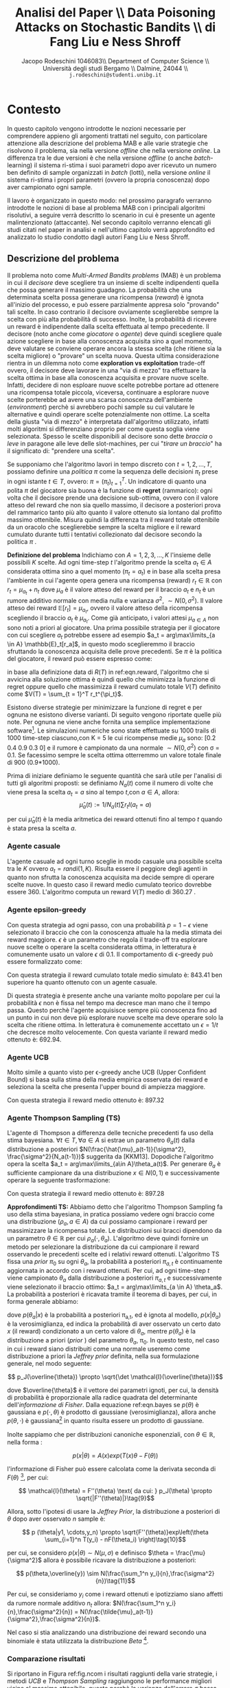 #+TITLE: Analisi del Paper \\ Data Poisoning Attacks on Stochastic Bandits \\ di Fang Liu e Ness Shroff
#+AUTHOR: Jacopo Rodeschini 1046083\\ Department of Computer Science \\ Università degli studi Bergamo \\ Dalmine, 24044 \\ \texttt{j.rodeschini@studenti.unibg.it}
#+STARTUP:showall
#+OPTIONS: tex:t' toc:nil


#+LATEX_HEADER: \usepackage[final]{nips2018}
#+LATEX_HEADER: \usepackage[utf8]{inputenc} % allow utf-8 input
#+LATEX_HEADER: \usepackage[T1]{fontenc}    % use 8-bit T1 fonts
#+LATEX_HEADER: \usepackage{hyperref}       % hyperlinks
#+LATEX_HEADER: \usepackage{url}            % simple URL typesetting
#+LATEX_HEADER: \usepackage{booktabs}       % professional-quality tables
#+LATEX_HEADER: \usepackage{amsfonts}       % blackboard math symbols
#+LATEX_HEADER: \usepackage{nicefrac}       % compact symbols for 1/2, etc.
#+LATEX_HEADER: \usepackage{microtype}      % microtypography
#+LATEX_HEADER: \hypersetup{colorlinks=true}
#+latex_header: \hypersetup{colorlinks=true,linkcolor=blue}
#+LATEX_HEADER: \documentclass[20pt]{article}


\begin{abstract}
Il Paper proposto dagli autori dimostra come sia possibile manipolare il comportamento di un algoritmo di apprendimento. Nello studio proposto il caso preso in esame è il problema denominato \emph{Multi-Armed Bandits problems} (MAB), questo tipo di problema potrebbe essere riassunto nel seguente modo: "scegliere tra un insieme di scelte indipendenti quella che possa generare il massimo guadagno". Sullo studio approfondito degli algoritmi che risolvono il problema MAB, gli autori del paper forniscono un metodo di analisi in grado di formulare il problema per dirottare il comportamento del decisore. Poiché esistono diversi algoritmi e diverse situazioni in cui il problema dei banditi viene applicato gli autori propongo in prima battuta una serie di algoritmi attaccanti specifici in base al tipo di problema MAB in analisi, per giungere poi ad un algoritmo adattivo all'istanza specifica del problema. Questo è un risultato di grande importanza perchè non richiede nessun tipo di conoscenza preliminare sul problema base da parte dell'attaccante che si "adatta" al problema. Infine mostrano come al momento non esiste un decisore (algoritmo) che sia in grado di difendersi dagli attacchi proposti con l'algoritmo adattativo.  
Il contributo portato da chi sta scrivendo questo testo è stato dimostrare la bontà degli algoritmi proposti dagli autori anche in problemi differenti rispetto a quelli studiati nel paper. 

\begin{center}
  \textbf{\emph{Articolo Originale}: }\url{http://proceedings.mlr.press/v97/liu19e}
\end{center}

\end{abstract}

\clearpage
#+TOC: headlines 3
\clearpage

* Contesto
In questo capitolo vengono introdotte le nozioni necessarie per comprendere appieno gli argomenti trattati nel seguito, con particolare attenzione alla descrizione del problema MAB e alle varie strategie che risolvono il problema, sia nella versione /offline/ che nella versione /online/. La differenza tra le due versioni è che nella versione /offline/ (o anche /batch/-learning) il sistema ri-stima i suoi parametri dopo aver ricevuto un numero ben definito di sample organizzati in /batch/ (lotti), nella versione /online/ il sistema ri-stima i propri parametri (ovvero la propria conoscenza) dopo aver campionato ogni sample.

Il lavoro è organizzato in questo modo: nel prossimo paragrafo verranno introdotte le nozioni di base al problema MAB con i principali algoritmi risolutivi, a seguire verrà descritto lo scenario in cui è presente un agente malintenzionato (attaccante). Nel secondo capitolo verranno elencati gli studi citati nel paper in analisi e nell'ultimo capitolo verrà approfondito ed analizzato lo studio condotto dagli autori Fang Liu e Ness Shroff.  

** Descrizione del problema
Il problema noto come /Multi-Armed Bandits problems/ (MAB) è un problema in cui il /decisore/ deve scegliere tra un insieme di scelte indipendenti quella che possa generare il massimo guadagno. La probabilità che una determinata scelta possa generare una ricompensa (/reward/) è ignota all'inizio del processo, e può essere parzialmente appresa solo "provando" tali scelte. In caso contrario il decisore ovviamente sceglierebbe sempre la scelta con più alta probabilità di successo. Inolte, la probabilità di ricevere un reward è indipendente dalla scelta effettuata al tempo precedente. 
Il decisore (noto anche come /giocatore/ o /agente/) deve quindi scegliere quale azione scegliere in base alla conoscenza acquisita sino a quel momento, deve valutare se conviene operare ancora la stessa scelta (che ritiene sia la scelta migliore) o "provare" un scelta nuova. Questa ultima considerazione rientra in un dilemma noto come *exploration vs exploitation* trade-off ovvero, il decisore deve lavorare in una "via di mezzo" tra effettuare la scelta ottima in base alla conoscenza acquisita e provare nuove scelte. Infatti, decidere di non esploare nuove scelte potrebbe portare ad ottenere una ricompensa totale piccola, viceversa, continuare a esplorare nuove scelte porterebbe ad avere una scarsa conoscenza dell'ambiente (/environment/) perchè si avrebbero pochi sample su cui valutare le alternative e quindi operare scelte potenzialmente non ottime. La scelta della giusta "via di mezzo" è interpretata dall'algoritmo utilizzato, infatti molti algoritmi si differenziano proprio per come questa soglia viene selezionata.     
Spesso le scelte disponibili al decisore sono dette /braccia/ o /leve/ in paragone alle leve delle slot-machines, per cui "/tirare un braccio/" ha il significato di: "prendere una scelta".   

Se supponiamo che l'algoritmo lavori in tempo discreto con $t = 1,2,...,T$, possiamo definire una /politica/ $\pi$ come la sequenza delle decisioni $\pi_t$ prese in ogni istante $t \in T$, ovvero: $\pi = (\pi_t)_{t = 1}^T$. Un indicatore di quanto una polita $\pi$ del giocatore sia buona è la funzione di *regret* (rammarico): ogni volta che il decisore prende una decisione sub-ottima, ovvero con il valore atteso del reward che non sia quello massimo, il decisore a posteriori prova del rammarico tanto più alto quanto il valore ottenuto sia lontano dal profitto massimo ottenibile. Misura quindi la differenza tra il reward totale ottenibile da un oracolo che sceglierebbe sempre la scelta migliore e il reward cumulato durante tutti i tentativi collezionato dal decisore secondo la politica $\pi$ . 

*Definizione del problema*
Indichiamo con $A = {1,2,3,...,K}$ l'insieme delle possibili $K$ scelte. Ad ogni time-step /t/ l'algoritmo prende la scelta $a_t \in A$ considerata ottima sino a quel momento ($\pi_t = a_t$) e in base alla scelta presa l'ambiente in cui l'agente opera genera una ricompensa (reward) $r_t \in \mathbb{R}$ con $r_t = \mu_{a_t} + n_t$ dove $\mu_a$ è il valore atteso del reward per il braccio $a_t$ e $n_t$ è un rumore additivo normale con media nulla e varianza $\sigma^2$, $\sim N(0,\sigma^2)$. Il valore atteso dei reward $\mathbb{E}[r_t] = \mu_{a_t}$, ovvero il valore atteso della ricompensa scegliendo il braccio $a_t$ è $\mu_{a_t}$. Come già anticipato, i valori attesi $\mu_{a\in A}$ non sono noti a priori al giocatore. Una prima possibile strategia per il giocatore con cui scegliere $a_t$ potrebbe essere ad esempio $a_t = arg\max\limits_{a \in A} \mathbb{E}_t[r_a]$, in questo modo sceglieremmo il braccio sfruttando la conoscenza acquisita delle prove precedenti.   
Se $\pi$ è la politica del giocatore, il reward può essere espresso come: 

#+NAME: eqn.reward
\begin{equation}
R(T) = \sum_{t = 1}^T[\max\limits_{a \in A}\mu_a - r_t^{(\pi_t)}]\tag{1}\end{equation}


\begin{equation}
 R(T) =  \max\limits_{a \in A}(\mu_a) T - \sum_{t = 1}^T r_t^{\pi_t}\tag{2}
\end{equation}

in base alla definizione data di $R(T)$ in ref:eqn.reward, l'algoritmo che si avvicina alla soluzione ottima è quindi quello che minimizza la funzione di regret oppure quello che massimizza il reward cumulato totale $V(T)$ definito come $V(T) = \sum_{t = 1}^T r_t^{\pi_t}$.

Esistono diverse strategie per minimizzare la funzione di regret e per ognuna ne esistono diverse varianti. Di seguito vengono riportate quelle più note. Per ognuna ne viene anche fornita una semplice implementazione software[fn:1]. Le simulazioni numeriche sono state effettuate su 1000 trails di 1000 time-step ciascuno,con K = 5 le cui ricompense medie $\mu_a$ sono: [0.2 0.4 0.9 0.3 0] e il rumore è campionato da una normale $\sim N(0,\sigma^2)$ con \sigma = 0.1. Se facessimo sempre le scelta ottima otterremmo un valore totale finale di 900 (0.9*1000). 

Prima di iniziare definiamo le seguente quantità che sarà utile per l'analisi di tutti gli algoritmi proposti: se definiamo $N_a(t)$ come il numero di volte che viene presa la scelta $a_t = a$ sino al tempo $t$,con $a \in A$, allora: 
\[ \hat{\mu}_a(t) := 1/N_a(t) \sum r_t I(a_t = a)\tag{3} \]

per cui $\hat{\mu}_a(t)$ è la media aritmetica dei reward ottenuti fino al tempo $t$ quando è stata presa la scelta $a$.


*** Agente casuale
L'agente casuale ad ogni turno sceglie in modo casuale una possibile scelta tra le $K$ ovvero $a_t = randi(1,K)$. Risulta essere il peggiore degli agenti in quanto non sfrutta la conoscenza acquisita ma decide sempre di operare scelte nuove. In questo caso il reward medio cumulato teorico dovrebbe essere 360. L'algoritmo computa un reward $V(T)$ medio di 360.27 . 

*** Agente epsilon-greedy
Con questa strategia ad ogni passo, con una probabilità $p = 1 - \epsilon$ viene selezionato il braccio che con la conoscenza attuale ha la media stimata dei reward maggiore. $\epsilon$ è un parametro che regola il trade-off tra esplorare nuove scelte o operare la scelta considerata ottima, in letteratura è comunemente usato un valore $\epsilon$ di 0.1. Il comportamento di \epsilon-greedy può essere formalizzato come: 

#+NAME: eqn.egreedy
\begin{equation}
 \forall t \in T, a_t := \begin{cases} 
    \text{estrazione da variabile uniforme}  & p<=\epsilon \\
    arg\max\limits_{a\in A} \hat{\mu}_a(t-1) & \text{altrimenti}
  \end{cases}\tag{4} 
\end{equation}

Con questa strategia il reward cumulato totale medio simulato è: 843.41 ben superiore ha quanto ottenuto con un agente casuale.

Di questa strategia è presente anche una variante molto popolare per cui la probabilità $\epsilon$ non è fissa nel tempo ma decresce man mano che il tempo passa. Questo perchè l'agente acquisisce sempre più conoscenza fino ad un punto in cui non deve più esplorare nuove scelte ma deve operare solo la scelta che ritiene ottima. In letteratura è comunemente accettato un $\epsilon = 1/t$ che decresce molto velocemente. Con questa variante il reward medio ottenuto è: 692.94. 

*** Agente UCB
Molto simile a quanto visto per \epsilon-greedy anche UCB (Upper Confident Bound) si basa sulla stima della media empirica osservata dei reward e seleziona la scelta che presenta l'upper bound di ampiezza maggiore.  

#+NAME: eqn.ucb
\begin{equation}
\forall t \in T, a_t = arg\max\limits_{a \in A} \hat{u}_a(t):= \hat{\mu}_a(t-1) + 3\sigma\sqrt{\frac{log(t)}{N_a(t-1)}}\tag{5} 
\end{equation}

Con questa strategia il reward medio ottenuto è: 897.32

*** Agente Thompson Sampling (TS)

L'agente di Thompson a differenza delle tecniche precedenti fa uso della stima bayesiana. 
$\forall t \in T,\forall a \in A$ si estrae un parametro $\theta_a(t)$ dalla distribuzione a posteriori $N(\frac{\hat{\mu}_a(t-1)}{\sigma^2}, \frac{\sigma^2}{N_a(t-1)})$ suggerita da [KKM13]. Dopodiche l'algoritmo opera la scelta $a_t = arg\max\limits_{a\in A}\theta_a(t)$.
Per generare $\theta_a$ è sufficiente campionare da una distribuzione $x \in N(0,1)$ e successivamente operare la seguente trasformazione:

#+NAME: eqn.ts
\begin{equation}
 \theta_a = x*\sigma_{\theta_a} + \mu_\theta_a = x*\sqrt{\frac{\sigma^2}{N_a(t-1)}} + \frac{\hat{\mu}_a(t-1)}{\sigma^2} \tag{6}
\end{equation}
Con questa strategia il reward medio ottenuto è: 897.28

*Approfondimenti TS:* Abbiamo detto che l'algoritmo Thompson Sampling fa uso della stima bayesiana, in pratica possiamo vedere ogni braccio come una distribuzione ($\rho_a, a \in A$) da cui possiamo campionare i reward per massimizzare la ricompensa totale. Le distribuzioni sui bracci dipendono da un parametro $\theta \in \mathbb{R}$ per cui $\rho_a(\cdot,\theta_a)$. L'algoritmo deve quindi fornire un metodo per selezionare la distribuzione da cui campionare il reward osservando le precedenti scelte ed i relativi reward ottenuti. L'algoritmo TS fissa una /prior/ $\pi_0$ su ogni $\theta_a$, la probabilità a posteriori $\pi_{a,t}$ è continuamente aggiornata in accordo con i reward ottenuti. Per cui, ad ogni time-step $t$ viene campionato $\theta_a$ dalla distribuzione a posteriori $\pi_{a,t}$ e successivamente viene selezionato il braccio ottimo: $a_t = arg\max\limits_{a \in A} \theta_a$. La probabilità a posteriori è ricavata tramite il teorema di bayes, per cui, in forma generale abbiamo:
 
#+NAME: eqn.bayes
\begin{equation}
p(\theta_a | x) = \frac{p(x|\theta_a)p(\theta_a)}{\int_{\theta'}p(x|\theta')p(\theta') \mathrm{d}\theta'}\tag{7}
\end{equation}

dove $p(\theta_a | x)$ è la probabilità a posteriori \pi_{a,t}, ed è ignota al modello, $p(x | \theta_a)$ è la verosimiglianza, ed indica la probabilità di aver osservato un certo dato $x$ (il reward) condizionato a un certo valore di $\theta_a$, mentre $p(\theta_a)$ è la distribuzione a priori (/prior/ ) del parametro $\theta_a$, \pi_0. In questo testo, nel caso in cui i reward siano distribuiti come una normale useremo come distribuzione a priori la /Jeffrey prior/ definita, nella sua formulazione generale, nel modo seguente: 

\[ p_J(\overline{\theta}) \propto \sqrt{\det \mathcal{I}(\overline{\theta})}\]

dove $\overline{\theta}$ è il vettore dei parametri ignoti, per cui, la densità di probabilità è proporzionale alla radice quadrata del determinante dell'/informazione di Fisher/. Dalla equazione ref:eqn.bayes se $p(\theta)$ è gaussiana e $p(\cdot,\theta)$ è prodotto di gaussiane (verosimiglianza), allora anche $p(\theta,\cdot)$ è gaussiana[fn:3] in quanto risulta essere un prodotto di gaussiane.

Inolte sappiamo che per distribuzioni canoniche esponenziali, con $\theta \in \mathbb{R}$, nella forma :
 
\[p(x | \theta) = A(x)exp(T(x)\theta - F(\theta))\tag{8}\]  

l'informazione di Fisher può essere calcolata come la derivata seconda di $F(\theta)$ [fn:4], per cui: 

\[ \mathcal{I}(\theta) = F''(\theta) \text{ da cui: }  p_J(\theta) \propto \sqrt{|F''(\theta)|}\tag{9}\]

Allora, sotto l'ipotesi di usare  la /Jeffrey Prior/, la distribuzione a posteriori di $\theta$ dopo aver osservato $n$ sample è: 

\[ p (\theta|y1, \cdots,y_n) \propto \sqrt{F''(\theta)}exp\left(\theta \sum_{i=1}^n T(y_i) - nF(\theta_i) \right)\tag{10}\]

per cui, se considero $p(x|\theta) \sim N(\mu,\sigma)$ e definisco  $\theta = \frac{\mu}{\sigma^2}$ allora è possibile ricavare la distribuzione a posteriori:

\[ p(\theta,\overline{y}) \sim N(\frac{\sum_1^n y_i}{n},\frac{\sigma^2}{n})\tag{11}\] 

Per cui, se consideriamo $y_i$ come i reward ottenuti e ipotizziamo siano affetti da rumore normale additivo $n_t$ allora: $N(\frac{\sum_1^n y_i}{n},\frac{\sigma^2}{n}) = N(\frac{\tilde{\mu}_a(t-1)}{\sigma^2},\frac{\sigma^2}{n})$. 


Nel caso si stia analizzando una distribuzione dei reward secondo una binomiale è stata utilizzata la distribuzione /Beta/ [fn:2].   
     
*** Comparazione risultati
Si riportano in Figura ref:fig.ncom i risultati raggiunti della varie strategie, i metodi /UCB/ e /Thompson Sampling/ raggiungono le performance migliori vicine al massimo ottenibile, questo perchè la varianza dell'errore \sigma bassa fa si che l'intervallo $\mu_a \pm 3\sigma_a$ sia centrato sulla media $\mu_a$ e non vi siano sovrapposizioni tra le distribuzioni. In Figura ref:fig.n1com il reward cumulato medio totale con $\sigma = 1$. Il reward cumulato medio molto vicino al massimo ottenibile significa che è stata presa spesso la decisione ottima. Una variante ai metodi \epsilon-greedy e Thompson-Sampling potrebbe essere la generazione dei reward $r_t$, non più distribuiti come la normale ma secondo un'altra distribuzione, per esempio la binomiale. In Figura ref:fig.binoComp, le prestazione raggiunte dagli algoritmi con una distribuzione dei reward binomiale con probabilità di successo = $\mu_a$. Per l'algoritmo di Thompson Sampling è stata utilizzata la distribuzione a posteriori definita in [KKM13]. 

#+CAPTION: Risultati raggiunti delle varie strategie $\sigma = 0.1$
#+NAME: fig.ncom
#+ATTR_LATEX: :width 4.5in
[[file:Figure/comparins_normal.png]]

#+CAPTION: Risultati raggiunti delle varie strategie $\sigma = 1$
#+NAME: fig.n1com
#+ATTR_LATEX: :width 4.5in
file:Figure/comaprison_1sigma.png

#+CAPTION: Risultati raggiunti delle varie strategie con distribuzione dei reward binomiale con probabilità di successo = \mu_a
#+NAME: fig.binoComp
#+ATTR_LATEX: :width 4.5in
[[file:Figure/Performance_Comparison_Binomiale.png]]

** Attacchi
Un altro aspetto di valutazione degli algoritmi, è quanto siano sensibili ai disturbi o agli attacchi dall'esterno. Esistono diverse tipologie di attacco ad un sistema di apprendimento automatico, quella a cui qui si fa riferimento in questo testo e sarà sottintesa da ora in avanti è nota come /Adversarial Poisoning Attacks/: /Adversarial/ indica che rientra nella categoria degli attacchi per contraddittorio ed è una tecnica che tenta di ingannare i modelli fornendo input "ingannevoli", è spesso utilizzata per causare malfunzionamenti ai sistemi di machine learning (ML); /Poisoning Attacks/ è una tecnica che consiste nella contaminazione dei dati di training, questa tecnica è stata molto studiata per quasi tutti i modelli di apprendimento: dai modelli autoregressivi in [AZB16], ai modelli SVM in [BNL12] con estensione a kernel non lineari, [HPGDA17] su reti neurali, in [JLMZ18] su MAB-stocastici e in [MJLZ18] sulla versione /Contestual/-MAB fino anche in [XBBFER15] su modelli di features selection come LASSO e Ridge. Questo tipo di attacco ha riscosso molto interesse nell'ultimo decennio, quando i modelli di apprendimento automatico (ML) hanno iniziato a diventare ampiamente usati in contesto industriale, ad esempio suggerire articoli o prodotti in siti di e-commece oppure per le campagne pubblicitarie e inserzioni sui siti web e sono spesso ri-stimati per adattarsi sempre meglio alle esperienze dei singoli utenti. In questo modo è anche possibile però inserire dati corrotti appositamente studiati per sfruttare vulnerabilità del modello di apprendimento. Sebbene siano molto studiati algoritmi di difesa per sistemi di /deep-learning/ e di /superfised learning/ ancora poco è stato fatto per i sistemi MAB sempre più usati in contesto industriale.  

Nel paper proposto viene messo sotto analisi quanto gli algoritmi per MAB siano robusti rispetto a piccole perturbazioni nei dati e vengono forniti degli algoritmi attaccanti che riescono a manipolare il comportamento dell'algoritmo MAB portandolo a scegliere una scelta sub-ottima scelta a piacere dall'attaccante. Gli algoritmi proposti sono: sia per la versione offline sia per la versione online del problema MAB. Il contributo portato da chi sta scrivendo il testo è stato mostrare la bontà degli algoritmi forniti anche in situazioni differenti da quelle studiate, in particolare si analizza la situazione denominata /Multi-Batch/, verrà inoltre introdotta una variante all'algoritmo \epsilon-greedy, verrà modificata la distribuzione dei reward, è verrà adoperato un attacco al problema MAB che sfrutta l'algoritmo /BaSE/ (BAtch Succesive Eliminatios). Seppure in letteratura possiamo trovare studi che forniscono modelli di difesa agli attacchi provocati da una manipolazione nei dati di training (ad es: [GTK19] e [LMP18]) perdendo in prestazioni, Fang Liu e Ness Shroff dimostrano che non esistono algoritmi immuni da /Data Poisoning Attacks/ rispetto alla strategia da loro proposta nella configurazione MAB-offline. 
* Studi Correlati 
In questa sezione vengono riportati gli studi citati dal paper di tutti è stato letto l'abstract, nel caso in cui siano stati necessari ulteriori chiarimenti sono state lette anche le sezioni di interesse. 

*[AZB16] Scott Alfeld, Xiaojin Zhu e Paul Barford: Data poisoning attacks against autoregressive models. n /AAAI/, pp. 1452–1458, 2016.*

Gli autori si focalizzano sullo studio di possibili attacchi a modelli di previsione, in quanto, specialmente sui modelli economici un attore in un dato mercato può essere incentivato a guidare le previsioni in una certa direzione a proprio vantaggio. Nell'articolo si occupano dell'impostazione non iid delle previsioni di serie temporali considerando la classe dei modelli autoregressivi lineari. Descrivono  un metodo per calcolare l'attacco ottimale, trattabile computazionalmente e ne dimostrano empiricamente la sua efficacia. Infine trattano possibili strategie difensive di fronte a possibili attacchi di questo tipo.

*[BNL12] Battista Biggio, Blaine Nelson e Pavel Laskov: Poisoning attacks against support vector machines. /In Proceedings of the 29th International Conference on Machine Learning/, pp. 1467–1474, 2012.*

Gli autori analizzano la classe degli attacchi /Poisoning Attacks/ contro Support Vector Machines (SVM). Dimostrano che un avversario intelligente può, in una certa misura, prevedere il cambiamento della funzione decisionale dell'SVM a causa di input dannosi e utilizzare questa capacità per costruire dati dannosi. L'attacco proposto utilizza una strategia di /gradient ascent/ in cui il gradiente viene calcolato in base alle proprietà della soluzione ottimale dell'SVM. Questo metodo può essere /kernelized/ e consente di costruire l'attacco nello spazio di input anche per kernel non lineari.

*[CMR15] Olivier Chapelle, Eren Manavoglu e Rómer E Rosales: Simple and scalable response prediction for display advertising. /ACM Transactions on Intelligent Systems and Technology (TIST)/, 5(4):61, 2015.*

In questo articolo, gli autori presentano un framework di apprendimento automatico basato sulla regressione logistica progettato specificamente per ottimizzare la visibilità degli annunci online, basandosi sulla frequenza di click e sulle conversazioni. 

*[GLK16] Aurélien Garivier, Emilie Kaufmann e Tor Lattimore: On explore-then-commit strategies. /In Advances in Neural Informa-tion Processing Systems/, pp. 784–792, 2016.*

Gli autori affrontano il problema di minimizzare il più possibile il /regret/ nei problemi /two-armed bandit problems/ (2AB) con reward distribuito secondo una gaussiana. L'obiettivo è illustrare che le strategie basate su una fase di esplorazione (fino a un tempo di arresto) seguita dallo sfruttamento della conoscenza sono necessariamente sub-ottimali. Inoltre analizzano strategie completamente sequenziali con garanzie di /regret/ a tempo finito che sono (1) asintoticamente ottimali al crescere dell'orizzonte temporale e (2) ordine-ottimale nel senso minimax. Infine ne discutono l'estensione al caso non gaussiano e al problema /multi-armed bandit problems/ (MAB).

*[GSS15] Ian J. Goodfellow, Jonathon Shlens e Christian Szegedy: Explaining and harnessing adversarial examples. /In International Conference on Learning Representations/, 2015. URL http://arxiv.org/abs/1412.6572.*

Gli autori studiano e sostengono che la causa principale della vulnerabilità delle reti neurali ad /Adversarial Attacks/ è la loro natura lineare invece che, come comunemente spiegato, con la non linearità delle rete neurali e l'overfitting. Inoltre progettano  un metodo semplice e veloce per generare esempi di contraddittorio, ed utilizzando questi esempi durante la fase di addestramento, riducono l'errore sul dataset di /test/ di una rete maxout.

*[GKT19] Anupam Gupta, Tomer Koren e Kunal Talwar: Better algorithms for stochastic bandits with adversarial corruptions. /arXiv preprint arXiv:1902.08647/, 2019.*

Gli autori studiano la versione stocastica del problema /multi-armed Bandits/ (MAB) in presenza di corruzione dei dati, presentando un nuovo algoritmo in cui regret è quasi ottimale. L'algoritmo proposto è indipendente dal livello di contaminazione dei dati e può tollerare una quantità significativa di corruzione senza praticamente alcun degrado delle prestazioni.

*[HPGDA17] Sandy Huang, Nicolas Papernot, Ian Goodfellow, Yan Duan e Pieter Abbeel: Adversarial attacks on neural network policies. /arXiv preprint arXiv:1702.02284/, 2017.*

 In questo lavoro, gli autori dimostrano che gli attacchi avversari sono efficaci anche quando prendono di mira le politiche delle reti neurali nell'apprendimento per rinforzo. In particolare, dimostrano che le tecniche di creazione di esempi di "contraddittorio" esistenti possono essere utilizzate per ridurre in modo significativo le prestazioni sul dataset di /test/. Il modello di attacco utilizzato considera gli avversari in grado di introdurre piccole perturbazioni nell'input del modello.

*[JLMZ18] Kwang-Sung Jun, Lihong Li, Yuzhe Ma e Xiaojin Zhu: Adversarial attacks on stochastic bandits. /arXiv preprint arXiv:1810.12188/, 2018.*

Gli autori studiano gli /Adversarial Attacks/ che manipolano i reward per controllare le azioni scelte di un algoritmo /Multi-Armed Bandits/ (MAB) stocastico. Propongono il primo attacco contro due popolari algoritmi di banditi: \epsilon-greedy e UCB, \emph{senza} la conoscenza delle ricompense medie.

*[KKM13] Nathaniel Korda, Emilie Kaufmann e Remi Munos : Thompson sampling for 1-dimensional exponential family bandits. In Advances in Neural Information Processing Systems, pp. 1448–1456, 2013.*

Thompson Sampling è stato dimostrato ottimale in molti modelli /Multi-Armed Bandits/, tuttavia le garanzie teoriche disponibili sono ancora limitate al caso Bernoulli. In questo lavoro gli autori estendono e dimostrando l'ottimalità asintotica dell'algoritmo. Inoltre l'analisi proposta, copre alcune distribuzioni per le quali non è stato ancora proposto alcun algoritmo ottimo, comprese le famiglie esponenziali a coda pesante.
Questo lavoro, verrà ripreso più volte in questo lavoro, in quanto fornisce una distribuzione a posteriori da cui campionare il parametro $\theta$ per l'algoritmo di Thompson-Sampling. Nello specifico, per una distribuzione normale dei reward ed utilizzando la /Jeffreys Prior/ come a distribuzione a priori, il parametro $\thata$ si distribuisce secondo una normale: 

$\forall a \in A, \theta_a(t) \sim N(\frac{\tilde{\mu}_a(t-1)}{\sigma^2},\frac{\sigma^2}{N_a(t)})$ 

*[LWSV16] Bo Li, Yining Wang, Aarti Singh e Yevgeniy Vorobeychik: Data poisoning attacks on factorization-based collaborative filtering. /In Advances in neural information processing systems/, pp. 1885–1893, 2016.*

Gli autori, studiano un attacco di avvelenamento dei dati sui sistemi di filtraggio collaborativo, dimostrando come un attaccante con piena conoscenza dell'algoritmo utilizzato può generare dati dannosi in modo da massimizzare i suoi obiettivi, imitando il normale comportamento dell'utente per evitare di essere rilevato. Sebbene il presupposto della conoscenza completa sembri un vincolo forte, consente una solida valutazione della vulnerabilità degli schemi di filtraggio collaborativo ad attacchi. Inoltre, presentano attaccanti efficienti per due popolari algoritmi di filtraggio collaborativo basati sulla fattorizzazione: la formulazione \emph{alternative minimization} e il metodo \emph{nuclear norm minimization}. Infine discutono potenziali strategie difensive.

*[LCLS10] Lihong Li, Wei Chu, John Langford e Robert E. Schapire: A contextual-bandit approach to personalized news article recommendation. In /Proceedings of the 19th interna-tional conference on World wide web/, pp. 661–670. ACM,2010.*

In questo lavoro, gli autori modellano il sistema delle raccomandazioni personalizzate di articoli e  notizie come un problema /Contestual multi-armed Bandits/. Un algoritmo di apprendimento seleziona sequenzialmente gli articoli per servire gli utenti sulla base di informazioni contestuali sia degli utenti che degli articoli, adattando contemporaneamente la sua strategia di selezione degli articoli basandosi sul feedback dei clic degli utenti per massimizzare i clic totali su tutti gli articoli. A seguito dello studio condotto, propongono un algoritmo che è computazionalmente efficiente.

*[LHLSLS17] Yen-Chen Lin, Zhang-Wei Hong, Yuan-Hong Liao, Meng-Li Shih, Ming-Yu Liu e Min Sun: Tactics of adversarial attack on deep reinforcement learning agents. arXiv preprint arXiv:1703.06748, 2017.*

In questo testo, gli autori introducono due tattiche per attaccare gli agenti addestrati tramite /Deep Reinforcement Learning/ utilizzando esempi di dati contraddittori, vale a dire l'attacco noto come: /strategically-timed/ (tempo strategico) e l'attacco: /enchanting/ (incanto). Nell'attacco a /tempo strategico/, l'avversario mira a ridurre al minimo la ricompensa dell'agente attaccando l'agente solo in un piccolo sottoinsieme di fasi temporali in un episodio per ridurre al minimo la possibilità di essere scoperti. Nell'attacco ad /incanto/, l'avversario mira ad attirare l'agente in uno stato bersaglio designato. Viene quindi creata una sequenza di esempi contraddittori per indurre l'agente a eseguire la sequenza di azioni desiderata.

*[LWBSU18] Fang Liu, Sinong Wang, Swapna Buccapatnam e Ness Shroff: Ucboost, a boosting approach to tame complexity and optimality for stochastic bandits. /arXiv preprint arXiv:1804.05929/, 2018.*

In questo lavoro gli autori, affrontano il problema di trovare algoritmi per problemi /Multi-Armed Bandits/ (MAB) a bassa complessità computazionale e che siano ottimali. Propongono un approccio migliorativo agli algoritmi basati sull'Upper Confidence Bound (UCB) per (MAB)-stocastici, fornendo un algoritmo chiamato UCBoost. Ne forniscono due versioni: UCBoost(D) che gode sia di complessità O(1) per ogni braccio per round sia della garanzia di /regret/ vicino a quello ottimo e  UCBoost(\epsilon) basato sull'approssimazione, che gode sia della  una garanzia di /reget/ \epsilon-vicina a quella di un algoritmo ottimo sia di complessità O(log (1/\epsilon)) per ogni braccio per round. Quindi, gli algoritmi forniscono un modo pratico per scambiare l'ottimalità con la complessità computazionale.

*[LMP18] Thodoris Lykouris, Vahab Mirrokni e Renato Paes Leme: Stochastic bandits robust to adversarial corruptions. In /Proceedings of the 50th Annual ACM SIGACT Symposium on Theory of Computing/, pp. 114–122. ACM, 2018.*

Gli autori forniscono un nuovo modello di banditi stocastici con corruzioni contraddittorie che mira a catturare impostazioni in cui una frazione dell'input può essere manipolata per ingannare l'algoritmo. L'obiettivo di questo modello è incoraggiare la progettazione di algoritmi per MAB che funzionano bene in anche in presenza di avversari. L'algoritmo fornito conserva l'ottimalità (fino a un termine logaritmico) se l'input è stocastico e le cui prestazioni degradano linearmente con la quantità di corruzione totale aggiunta C. Dimostrando infine, che la perdita di prestazioni è necessaria se l'algoritmo raggiunge prestazioni ottimali nell'impostazione MAB stocastica.

*[MJLZ18] Yuzhe Ma, Kwang-Sung Jun, Lihong Li e Xiaojin Zhu: Data poisoning attacks in contextual bandits. /arXiv preprint arXiv:1808.05760/, 2018.*

Gli autori studiano gli attacchi per avvelenamento (/Data poisoning attacks/) nel problemi /Multi-Armed Bandits/ offline. Forniscono un framework di attacco generale basato sull'ottimizzazione convessa e dimostriamo che manipolando leggermente le ricompense nei dati, un aggressore può forzare l'algoritmo a scegliere un braccio bersaglio. 
Questo lavoro è alla base degli studi condotti nel paper in analisi, infatti la metodologia di ottimizzazione convessa verrà utilizzata anche nel paper in analisi. Inoltre, forniscono una misura per definire l'efficacia di un attacco: il /ratio/: $\|\overline{\epsilon}\|_2 / \|\overline{t}\|_2$. Tale misura sarà utilizzata anche nei nostri risultati numerici per caratterizzare gli algoritmi di attacco. 

*[MZ15] Shike Mei e Xiaojin Zhu: Using machine teaching to identify optimal training-set attacks on machine learners. In /AAAI/, pp. 2871–2877, 2015.*

In questo studio è considerato lo scenario in cui un aggressore contamina il dataset di /train/ in modo che l'algoritmo di apprendimento produca un modello redditizio per l'attaccante. Comprendere gli attacchi sul dataset di /train/ è importante poiché la capacità di apprendimento può essere potenzialmente violata tramite i dati che ricevono dall'ambiente. Questo documento identifica l'attacco ottimale sul dataset di /train/ su un'ampia categoria di /learners/. Per fare ciò, mostrano  che l'attacco ottimale sul dataset di /train/ può essere formulato come un problema di ottimizzazione. Infine, discutono le potenziali difese contro tali attacchi.

*[Tho33] William R Thompson: On the likelihood that one unknown probability exceeds another in view of the evidence of two samples. /Biometrika/, 25(3/4):285–294, 1933.*

Articolo nel quale William R. Thompson introduce l’euristica denominata Thompson Sampling, di notevole importanza applicativa.

*[WC18] Yizhen Wang e Kamalika Chaudhuri: Data poisoning attacks against online learning. /arXiv preprint arXiv:1808.08994/, 2018.*

Gli autori studiano la classe degli attacchi: /Data poisoning attacks/ (avvelenamento dei dati) per l'apprendimento online. Formalizzano il problema in due impostazioni e propongono una strategia di attacco generale, formulata come un problema di ottimizzazione, che si applica ad entrambi con alcune modifiche. Infine, discutono le implicazioni dei risultati per la costruzione di difese di successo.

*[XBBFER15] Huang Xiao, Battista Biggio, Gavin Brown, Giorgio Fumera, Claudia Eckert e Fabio Roli: Is feature selection secure against training data poisoning? In /International Conference on Machine Learning/, pp. 1689–1698, 2015.*

In questo lavoro, gli autori forniscono una struttura per studiare la robustezza, rispetto a manipolazioni dei dati di /train/, dei metodi di selezione delle features più diffusi, tra cui LASSO, RIDGE regression ed elastic net. I risultati  mostrano che i metodi di selezione delle features possono essere significativamente compromessi quando vittime di attacchi, per esempio possiamo ridurre LASSO a scelte quasi casuali  delle features principali inserendo attentamente meno del 5% di campioni manipolati nel dataset di /train/.

* Studio del Paper

Recentemente ([MJLZ18]), hanno dimostrano uno dei primi attacchi ad un problema MAB nella sua versione offline. In quel caso l'attaccante poteva manipolare i reward prima che venissero usati per l'update in modo da modificare il comportamento del decisore. Il risultato fondamentale raggiunto è stato dimostrare come una attacco ad un problema MAB possa essere formulato come un problema di ottimizzazione convessa.
Come già introdotto nei capitoli precedenti, esistono numerose strategie e numerose varianti per risolvere il problema MAB, ognuna adattabile a situazioni particolari. Nei capitoli seguenti verranno studiati diversi algoritmi attaccanti, uno per ogni tipologia di strategia nella versione /offline/ per seguire poi alla descrizione della strategia /online/ e ad una sua formulazione generale per strategia di attacco.  

** Definizione del problema 

Definita la funzione $R(T)$ in (ref:eqn.reward), per ogni $r_t$ ritornato dall'ambiente in cui l'agente opera, l'attaccante manipola il reward sommandoci un errore di manipolazione \epsilon:

#+NAME: eqn.reward_mod
\begin{equation}
 \forall t \in T: r'_t = r_t + \epsilon_t\tag{12} 
\end{equation}

Il costo totale pagato dall'attaccante $C(T)$ è calcolato come $C(T) = norma([\epsilon_1,\epsilon_2,...,\epsilon_t]^T)$. Senza perdere di generalità possiamo considerare la norma-$l^2$ per il problema nella versione offline e la norma-$l^1$ per la versione online, i risultati ottenuti possono essere estesi alla norma-$l^p$.
Se definiamo $a^*$ la scelta sub-ottima target dell'attaccante tale che $u_{a^*} < \max\limits_{a \in A} \mu_a$, allora l'obiettivo dell'attaccante è fare in modo che il decisore scelga $a^*$ come scelta ottima con probabilità $1-\delta \text{ con: } \delta > 0$. Ciò che si vuole fare però non è soltanto manipolare i dati affinché il comportamento dell'agente venga modificato, ma l'obiettivo è di farlo con un costo che sia il minimo possibile, ovvero l'attaccante vuole intervenire sui dati poche volte ed aggiungendo piccole dosi di errore di manipolazione al reward, in modo da non essere scoperto, o magari perchè inserire dati corrotti ha una costo pratico poi nella realtà in cui l'attaccante opera. Per cui è necessario, aggiungere un vincolo affinché $C(T)$ sia il più piccolo possibile per non essere scoperti. 

** Problema Offline. 
Supponiamo che il sistema ri-stimi i sui parametri dopo aver acquisito batch di samples con lunghezza $T$ per aggiornare la sua conoscenza. Allora $\forall t \in T$ il sistema seleziona una scelta $a_t$, a seguito della scelta presa l'ambiente genera un reward (ricompensa) ed invia la tupla $(a_t,r_t)_{t < T}$ al buffer che mantiene tutte le tuple in cui $t < T$. Prima che il buffer con tutte le $T$ tuple sia inviato al decisore, l'attaccante accede ai dati e manipola gli $r_t$ sommandoci un errore di manipolazione (ref:eqn.reward_mod). Il buffer modificato $(a_t,r'_t)_{t<T}$ viene inviato al decisore che aggiorna la sua conscenza senza sapere che è vittima di un attacco, per cui l'attaccante forza il decisore a scegliere all'istante $t = T+1$ la scelta $a^*$ ovvero $a_{T+1} = a^*$ con $C(T)$ minimo possibile.

Definiamo $m_a := N_a(T)$ come il numero di volte che è stata presa la scelta $a$ fino al tempo $T$. $\forall a \in A$ definiamo $\overline{y_a} \in R^{m_a}$ il vettore dei reward ottenuti quando è presa la scelta $a$.

\[ \overline{y_a} := (r_t | a_t = a)^T\tag{13}\]

e sia $\overline{\epsilon_a} \in R^{m_a}$ la strategia dell'attaccante (ovvero, tutti gli errori introdotti dall'attaccante per forzare il comportamento dell'agente quando il braccio scelto $a_t = a$)

\[ \forall a \in A : \overline{\epsilon_a} := (\epsilon_a | a_t = a)^T\tag{14}\]

Il reward ottenuto della scelta $a$ dopo l'attacco è $\overline{y_a} + \overline{\epsilon_a}$ e per evitare di essere scoperti $\overline{\epsilon_a}$ deve essere il più piccolo possibile, se misuriamo il costo con la norma-$l^2$ allora: 

\[ C(T)^2 = \sum_{a \in A} \| \overline{\epsilon_a} \|_2^2\tag{15} \]

A questo punto possiamo definire il problema di ottimizzazione $P$ associato al problema MAB offline. 

#+NAME: eqn.p
\begin{equation}
P :=  \min \sum_{a\in A}\| \overline{\epsilon_a} \|_2^2 \text{, con vincoli: }\begin{cases}
      \mathbb{P}(a_{T+1} = a^*) >= 1- \delta & \quad \forall a \neq a^*
 \end{cases}\tag{16}
\end{equation}

Ovvero, è un problema di minimizzazione sul costo totale dell'attacco con il vincolo che la probabilità di scegliere $a^*$ al tempo $T+1$ sia almeno $1-\sigma$, dove $\delta \in (0,1]$ indica una tolleranza accettata. Non è possibile avere $\mathbb{P}{a_{T+1} = a^*} = 1$ perchè in alcuni algoritmi è presente una componente stocastica di casualità che non può essere controllata dall'attaccante. 

*Proposizione 1.* Data una qualsiasi quantità $\delta > 0$. Se ${\overline{\epsilon_a^*}}_{\in A}$ è la soluzione ottima al problema P allora è anche la migliore strategia di attacco.

La Proposizione 1. è molto forte, infatti ci basta risolvere il problema di ottimizzazione P per trovare la strategia di attacco. 
A questo punto abbiamo che la $\mathbb{P}(a_t = a)$ dipende dall'algoritmo utilizzato per il problema MAB, in seguito  vengono proposti degli algoritmi specifici di attacco in base al problema MAB. Per cui supponiamo che l'attaccante conosca l'algoritmo utilizzato dal problema MAB, in particolare gli autori del paper forniscono gli algoritmi di attacco derivati dal problema $P$ per gli algoritmi \epsilon-greedy, UCB e Thompson Sampling. 

Prima di cominciare definiamo
\[ \tilde{\mu}_a(t):= \frac{1}{N_a(t)}\sum_{1}^t r_t'I(a_t = a)\tag{17} \]

come la media empirica osservata dopo l'attacco al tempo $t$. La funzione $I(.)$ è una funzione indicatrice ovvero, vale 1 dove l'argomento è vero, 0 altrimenti. In altre parole $\tilde{\mu}_a(t)$ per la scelta $a$ è definita come il rapporto tra tutti i reward osservati fino a $t$ a seguito dell'attacco quando $a_t = a$ e il numero di volte che ho preso la scelta $a$.

Per cui: 
\[ \tilde{\mu}_a(t):= \frac{1}{N_a(t)}\sum_{1}^t(y_a(t) + \epsilon_a(t)) I(a_t = a)\tag{18}  \]

dove $(\epsilon_a(t))_{a\in A}$ è una quantità ignota (è la soluzione del nostro problema di ottimizzazione). Passando ad una formulazione vettoriale: 

\[ \tilde{\mu}_a(t): \frac{1}{N_a(t)} \overline{y_a}I(a_t = a) +  \frac{1}{N_a(t)} \overline{\epsilon_a}I(a_t = a)\tag{19} \]

Possiamo ora osservare che la quantità $\overline{y_a}$ è nota all'attaccante per cui il primo termine è la media aritmetica dei reward ottenuti sino al tempo $t$, non distorta dal rumore. Per cui, 

#+NAME: eqn.reward_scomp
\begin{equation}
\tilde{\mu}_a(t): avg_t(\overline{y_a})+  \frac{1}{N_a(t)} \overline{\epsilon_a}I(a_t = a)\tag{20} 
\end{equation}
   
Questa nuova formulazione varrà più comoda nelle dimostrazioni presentate nei prossimi capitoli. Per semplicità di notazione, nei prossimi capitoli useremo la seguente notazione: $avg_t(\overline{y_a}) \to avg(a)$ indicando il valore atteso stimato dei reward per il braccio $a$ al tempo $T$. Di seguito vengono proposte le strategie di attacco specifiche per ogni algoritmo. Per le simulazioni numeriche sono stati utilizzati gli stessi parametri del paper, in particolare: rumore campionato da una normale $\sim N(0,\sigma^2) \text{, con: }\sigma = 0.1$, il numero di scelte $K = 5$, il braccio (scelta) target $a^*$ dell'attaccante ha $\mu_a^* = 0$ e si trova nella posizione $a_5, k = 5$, mentre $\forall a \in A, a \neq a^*, \mu_a$ è estratta casualmente da una distribuzione uniforme $\sim U(0,1)$. Con questa configurazione, senza eseguire l'attacco, il braccio targhet non dovrebbe mai essere scelto come scelta ottima. Per valutare le performance raggiunte dagli algoritmi specifici di attacco si utilizza il ratio, definito in [MJLZ18] come:
\[ \frac{\| \overline{\epsilon}\|_2}{\| \overline{y}\|_2} = \sqrt{\frac{\sum_{a\in A} \| \overline{\epsilon_a}\|_2}{\sum_{a\in A} \| \overline{y_a}\|_2} }\tag{21} \] 

e misura la frazione di costo rispetto al valore totale raggiunto dall'agente senza attacco.  

*** $\epsilon$-greedy
In questa sezione viene descritta la strategia di attacco ad un problema MAB che sfrutta l'algoritmo \epsilon-greedy. Il funzionamento di \epsilon-greedy è descritto da ref:eqn.egreedy. Il parametro \epsilon con cui l'algoritmo estrae casualmente una possibile scelta non è noto a priori e non può essere controllato dall'attaccante. Per fare in modo che il decisore selezioni la scelta $a^*$ è necessario che l'attaccante soddisfi questa condizione: $\forall a \in A, \tilde{\mu}_a^* \geq \tilde{\mu}_a$ ovvero il valore atteso dei reward di $a^*$ deve essere maggiore rispetto ai valori attesi per le altre possibile scelte. Inoltre deve essere che $\mathbb{P}(a_{T+1} = a^*) = 1 - \sigma$. Le due condizioni appena descritte possono essere riformulate come segue: $\tilde{\mu}_a^* \geq \tilde{\mu}_a + \xi$ dove $\xi > 0$ è una variabile di scarto (o di surplus) comunemente usata nei problemi di ottimizzazione. Chiaramente al diminuire di \xi anche $C(T)$ decresce. A livello pratico è anche possibile utilizzare l'uguaglianza: $\tilde{\mu}_a^* = \tilde{\mu}_a + \xi$, in questo modo la differenza tra il valore atteso della scelta $a^*$ e le altre possibili scelte sarà esattamente $\xi$.     

Possiamo definire quindi il problema di ottimizzazione $P_1$ derivato dal problema P in ref:eqn.p specializzandolo per l'istanza \epsilon-greedy del problema MAB in questo modo:

#+NAME: eqn.p1
\begin{equation}
P_1 :=  min \sum_{a\in A}\| \overline{\epsilon_a} \|_2^2 \text{, con vincoli: }\begin{cases}
      \tilde{\mu}_a^*(T) \geq \tilde{\mu}_a(T) + \xi  & \quad \forall a \neq a^*
 \end{cases}\tag{22}
\end{equation}
\end{equation} 


Questo problema di ottimizzazione implica che: $\mathbb{P}(a_{T+1}=a^*) = 1 - \frac{K-1}{K}\epsilon_{T+1}$, per cui si evidenzia la dipendenza da $K$ e da \epsilon. In una prima approssimazione, se $K \sim 1$ allora $\mathbb{P}(a_{T+1}=a^*) = 1$, ovvero posso scegliere l'unico braccio disponibile, risulta quindi non essere un caso rilevante ai fini pratici; Nel caso in cui $K \sim \infty$ allora $\mathbb{P}(a_{T+1}=a^*) = 1 - \epsilon_{T+1}$ ovvero dipende solo da \epsilon_{T+1}. La condizione $K \sim \infty$ è facile da raggiungere, infatti è necessario solo che il rapporto $(K-1)/K \sim 1$ si pensi per esempio a problemi di marketing in cui si hanno a disposizione centinaia di scelte, inoltre se è utilizzata la versione \epsilon-greedy decrescente, avremo che $\lim\limits_{t \to \infty} \epsilon_t \sim 0$ per cui dopo un certo t avremo che $\mathbb{P}(a_{T+1}=a^*) \sim 1$ 

*Teorema 1.* $\forall \xi >0$, $\forall \overline{y_a}_{\in A}$ \exist almeno una soluzione ottima al problema P1 che sia lineare nei vincoli.

Per dimostrare il Teorema 1 è sufficiente verificare che l'insieme delle soluzioni ammissibili non sia vuoto, ovvero trovare  una soluzione $\overline{\epsilon_a}$ che soddisfi i vincoli. Partendo dalla definizione del vincolo: $\tilde{\mu}_{a^*}} \geq \tilde{\mu}_a + \xi$ e scomponendo i termini nelle varie componenti abbiamo:

\[ (\overline{y_{a^*}} + \overline{\epsilon_{a^*}})1/m_{a^*} = (\overline{y_a} + \overline{\epsilon_a})1/m_a) + \xi \tag{23}\]  

possiamo osservare che  $\forall \xi > 0, \forall \overline{\epsilon_{a^*}}, \forall \overline{y_a}_{\in A}$:

\[\forall a \in A : \overline{\epsilon_a} = [(\overline{y_{a^*}} + \overline{\epsilon_{a^*}})1/ma^* - \overline{y_a}1/ma - \xi]1\tag{24} \]

dove 1 è un vettore di tutti uni e serve per permettere la divisione tra vettore e scalare.
Per cui siamo riusciti a trovare una soluzione ammissibile al problema e dimostrare quindi che esiste almeno una soluzione. Dimostrando così il Teorema 1. 

Successivamente aver dimostrato che $P_1$ è un problema di ottimizzazione quadratica con vincoli lineari, per risolverlo si è ricorsi alla programmazione quadratica definita come:

\[ x = min_x \frac{1}{2} x^THx + f^tx \text{ con }   \begin{cases} 
    A  x \leq b  \\
    lb \leq x \leq ub\\
    Aeq x = beq
  \end{cases}\tag{25} 
\]

dove $H,A,Aeq = 0$ sono matrici, $f = 0,b,beq=0,lb = 0,ub = 0$ sono vettori, la costante $\frac{1}{2}$ non modifica la soluzione ottima del problema. Definendo la matrice H in questo modo:  

#+NAME: eqn.Matrix-H
\begin{equation} 
H_{T,T}  =  \begin{pmatrix}
  1 & 0 & \cdots & 0 \\
  0 & 1 & \cdots & 0 \\
  \vdots  & \vdots  & \ddots & \vdots  \\
  0 & 0 & \cdots & 1 
 \end{pmatrix}\tag{26} 
\end{equation}

si minimizza $\sum_{i = 1}^T x_i^2$ ovvero la (norma-$l^2$)^2. La dimensione della matrice H è $[T \times T]$ perchè il vettore $x$ è di dimensioni $[T \times 1]$ ovvero un vettore di lunghezza $T$, questo perchè abbiamo la possibilità di inserire un termine di manipolazione del reward $\epsilon_t$ fino al tempo $T$. I vincoli lineari sono espressi tramite la matrice $A$ e il vettore dei termini noti $b$. Osserviamo che il vincolo è nella forma $\forall a \neq a^* : \tilde{\mu}_a^* \geq \tilde{\mu}_a + \xi$

per cui la possiamo scrivere come: 

\[ \forall a \neq a^* : avg(a^*) + \frac{1}{m_{a^*}}\overline{\epsilon_a}I(a_t = a*) \geq avg(a) + \frac{1}{m_a}\overline{\epsilon_a}I(a_t = a) + \xi\tag{27} \]

separiamo i termini noti al secondo membro e le incognite $\overline{\epsilon_a}$ al primo membro. 

\[ \forall a \neq a^* : \frac{1}{m_{a^*}}\overline{\epsilon_a}I(a_t = a*) - \frac{1}{m_a}\overline{\epsilon_a}I(a_t = a) \geq avg(a) - avg(a^*) + \xi\tag{28} \]

moltiplicando per -1 e scrivendolo nella forma $Ax \leq b$ abbiamo: 

#+NAME: eqn.Matrix-A
\begin{equation}
A =\bordermatrix{~ & \epsilon_{(1:m_{a_1})}  & \cdots&\cdots & \epsilon_{(m_{a_k}:T)} \cr
                   a _1    & \frac{1}{m_{a_1}} & 0& \cdots               & -\frac{1}{m_{a_k}}     &\cr
                   \vdots  & \vdots            &\ddots &          & \vdots                &\cr 
                   a_{K-1} & 0                 &  \cdots &\frac{1}{m_{a_{K-1}}} & -\frac{1}{m_{a_K}}     &\cr}\tag{29} \]     


\[b = \bordermatrix{     ~ & ~  &  \cr
                   a _1    & avg(a^*) - avg(a_1) - \xi  &\cr
                   \vdots  & \vdots  &\cr 
                   a_{K-1} & avg(a^*) - avg(a_{K-1}) - \xi  &\cr}\tag{30}
\end{equation}

La matrice $A:[(K-1) \times T]$ così formata modella i vincoli del problema $P_1$, ogni riga corrisponde ad un vincolo sul braccio $a \neq a^*$, dove sono state inserite nelle prime $m_{a_1}$ posizioni tutte le clausole sul primo vincolo in modo da interpretare $1/m_{a_1}$ per le volte in cui il decisore ha scelto il braccio $a_1$ in modo da modellizzare la funzione indicatrice $I(a_t = a_1)$. Stesso discorso per gli altri vincoli. Nelle ultime $m_{a^*}$ colonne viene sottratta la quantità $-1/m_{a^*}$ per le volte che è stata vera la condizione $a_t = a^*$. Notare che non importa l'ordine con cui vengono inserite nelle righe i termini $1/m_a$ noi li consideriamo sequenziali per $m_a$ volte, non è necessario che il decisore prenda $m_a$ volte continuamente la stessa scelta $a$. Il vettore dei termini noti $b: [(K-1)\times 1]$ è costruito semplicemente sottraendo le medie stimate dei reward tra il braccio target e gli altri bracci rispettivamente $avg(a^*)$ e $avg(a) : \forall a \in A, a \neq a^*$. 

Per calcolare il vettore delle medie al $t = T+1$ è sufficiente osservare l'equazione ref:eqn.reward_scomp, è quindi possibile creare una matrice $C(K \times T)$:

#+NAME: eqn.Matrix-C
\begin{equation}
C =\bordermatrix{~ & \epsilon_{(1:m_{a_1})}  & \cdots                   & \epsilon_{(m_{a_k}:T)} \cr
                   a _1    & \frac{1}{m_{a_1}} & 0                        & 0      \cr
                   \vdots  & \vdots            & \ddots                   & \vdots \cr 
                   a_K     & 0                 & 0 & \frac{1}{m_{a_K}}}    &\cr}\tag{31}
\end{equation}
 
In questo modo $\tilde{\mu} = avg(\overline{y_a}) + C\epsilon^T$ e il braccio scelto all'istante $t = T+1$ è: $a_{T+1} = arg\max\limits_{a \in A}(\tilde{\mu})$. Di seguito vengono riportati i risultati numerici ottenuti.

#+CAPTION: Performance attacco sul problema MAB-(\epslong-greedy) con distribuzione degli errori $N(0,\sigma^2)$. Il primo grafico mostra la frequenza dei bracci scelti all'istante $t = T+1$, in questo caso viene scelto sempre il braccio target dell'attacco (il 5° \mu_{a_5} = 0). Il secondo grafico mostra l'istogramma della distribuzione empirica dei ratio. 
#+NAME: fig.a_egreedy_n
#+ATTR_LATEX: :width 4.0in
file:Figure/attacks_over_e-greedy_norm.png

#+CAPTION: Scelta presa dall'algoritmo \epsilon-greedy  al tempo $t=T+10$ se non fosse stato eseguito nessun attacco.  
#+NAME: fig.no_attck
#+ATTR_LATEX: :width 4.0in
file:Figure/without_attack.png

#+CAPTION: Performance attacco sul problema MAB-(\epslong-greedy decrescente $\epsilon_t = 1/t$) con distribuzione degli errori $N(0,\sigma^2)$. Il primo grafico mostra la frequenza dei bracci scelti all'istante $t = T+1$, in questo caso viene scelto sempre il braccio target dell'attacco (il 5° \mu_{a_5} = 0). Il secondo grafico mostra l'istogramma della distribuzione empirica dei ratio. 
#+NAME: fig.a_egreedy_dec
#+ATTR_LATEX: :width 4.0in
file:Figure/attacks_over_e-greedy_dec_norm.png


#+CAPTION: Performance attacco sul problema MAB-(\epslong-greedy) con distribuzione binomiale dei reward con probabilità di successo \mu_a. Il primo grafico mostra la frequenza dei bracci scelti all'istante $t = T+1$, in questo caso viene scelto sempre il braccio target dell'attacco (il 5° \mu_{a_5} = 0). L'istogramma della distribuzione empirica dei ratio. 
#+NAME: fig.a_egreedy_bino
#+ATTR_LATEX: :width 4.0in
[[file:Figure/attacks_over_e-greedy_bino.png]]



#+CAPTION: Performance attacco sul problema MAB-(\epslong-greedy decrescente, $\epsilon = 1/t$ ) con distribuzione binomiale dei reward con probabilità di successo \mu_a. Il primo grafico mostra la frequenza dei bracci scelti all'istante $t = T+1$, in questo caso viene scelto sempre il braccio target dell'attacco (il 5° \mu_{a_5} = 0). L'istogramma della distribuzione empirica dei ratio. 
#+NAME: fig.a_egreedy_bino
#+ATTR_LATEX: :width 4.0in
[[file:Figure/attacks_over_e-greedy_dec_bino.png]]
 

*Commento risultati:* Dai risultati numerici ottenuti possiamo riportare le seguenti considerazioni: la prima è che i risultati ottenuti non sono molto simili a quelli ottenuti nel paper studiato infatti il costo di attacco è differente. Come viene evidenziato in Figura ref:fig.a_egreedy_n e in Figura ref:fig.a_egreedy_dec, per tutti i tentativi compiuti l'attacco ha sempre successo, infatti a $t = T+1$ il decisore prende la scelta $K$ che corrisponde a $a^*$. Se non fosse stato eseguito l'attacco, in Figura ref:fig.no_attck la scelta presa al $t = T+1$ sarebbe stata la scelta 4, ovvero quella con la probabilità più alta. Infine, il costo di attacco mostrato nell'istogramma empirico dei ratio è del 35% per l'agente \epsilon-greedy decrescente ( valore diverso da quanto riportato nel paper, in Figura 3.a, pp 8) e inferiore del 18% per l'agente \epsilon-greedy. Viene riportato in Figura ref:fig.batched il diagramma delle frequenza di selezione per le $K$ scelte, in questo caso si è preso un batch di dimensione 100 sample, per cui in totale 10 batch. Come si vede dal grafico durante il primo batch è la prima scelta ad essere selezionata per il numero maggiore di tentativi. A questo punto i reward vengono manipolati ed inviati all'agente che, inconsapevole di essere vittima di un attacco, aggiorna la sua conoscenza. Poiché i reward sono stati manipolati, risulta che il braccio ottimo è il braccio $a^*$ obiettivo dell'attaccante. Dal secondo batch in poi sarà sempre $a^*$ il braccio che verrà selezionato il maggior numero di volte. In figura ref:fig.batched-cost il costo di attacco in funzione della grandezza dei batch. 



#+CAPTION: Performance attacco sul problema MAB-(\epslong-greedy) con distribuzione degli errori $N(0,\sigma^2)$. Il grafico mostra la frequenza di selezione per le K scelte all'aumentare dei batch processati. 
#+NAME: fig.batched
#+ATTR_LATEX: :width 4.0in
[[file:Figure/batched_e-greddy.png]]

#+CAPTION: Performance attacco sul problema MAB-(\epslong-greedy) con distribuzione degli errori $N(0,\sigma^2)$. Il grafico mostra il costo dell'attacco (calcolato come norma-$l^2^2) al variare della grandezza dei batch.  
#+NAME: fig.batched-cost
#+ATTR_LATEX: :width 4.0in
file:Figure/batchet_cost_e-greedy.png
 
*** Upper Confident Bound (UCB)
In questa sezione viene descritta la strategia di attacco ad un problema MAB che sfrutta l'algoritmo UCB. Il funzionamento di UCB è simile a \epsilon-greedy ed è descritto dall'equazione ref:eqn.ucb . Un vantaggio di UCB rispetto ad \epsilon-greedy è che non presenta nessun tipo di casualità per cui la strategia di attacco è valida per ogni tolleranza \delta (anche 0). Anche l'impostazione del problema di minimizzazione è molto simile, infatti si tratta solo di sistemare gli assi temporali nei vincoli, il nuovo problema di minimizzazione $P_2$ derivato dal problema P in ref:eqn.p è: 

#+NAME: eqn.p2
\begin{equation}
P_2 :=  min \sum_{a\in A}\| \overline{\epsilon_a} \|_2^2 \text{, con vincoli: }\begin{cases}
      \tilde{\mu}_a^*(T+1) \geq \tilde{\mu}_a(T+1) + \xi  & \quad \forall a \neq a^*
 \end{cases}\tag{32}
\end{equation}


Anche in questo caso lo studio sui vincoli segue quanto visto per il caso di \epsilon-greedy, l'unica differenza che incorre risiede nel vettore $b$ dei termini noti, infatti: 

\[ \tilde{\mu}_a(T+1) = avg(a) + \frac{1}{m_a}\epsilon I(a_t =a) + 3\sigma \sqrt{\frac{log(t)}{m_a}} \tag{33}\]

per cui il vincolo può essere scritto come: 

\[ \forall a \neq a^* :avg(a^*) + \frac{1}{m_{a^*}}\epsilon I(a_t =a^*) + 3\sigma \sqrt{\frac{log(t)}{m_{a^*}}} \geq avg(a) + \frac{1}{m_a}\epsilon I(a_t =a) + 3\sigma \sqrt{\frac{log(t)}{m_a}} + \xi\tag{34} \]

\[ \forall a \neq a^* :\frac{1}{m_a}\epsilon I(a_t =a) - \frac{1}{m_{a^*}}\epsilon I(a_t =a^*)  \leq  avg(a^*) - avg(a) + 3\sigma \sqrt{\frac{log(t)}{m_{a^*}}} - 3\sigma \sqrt{\frac{log(t)}{m_a}} - \xi\tag{35} \]

per cui la matrice A rimane uguale a ref:eqn.Matrix-A, mentre il vettore dei termini noti $b$ diventa: 

\[b = \bordermatrix{     ~ & ~  &  \cr
                   a _1    & avg(a^*) - avg(a) + 3\sigma \sqrt{\frac{log(t)}{m_{a^*}}} - 3\sigma \sqrt{\frac{log(t)}{m_a}} - \xi &\cr
                   \vdots  & \vdots  &\cr 
                   a_{K-1} & avg(a^*) - avg(a) + 3\sigma \sqrt{\frac{log(t)}{m_{a^*}}} - 3\sigma \sqrt{\frac{log(t)}{m_a}} - \xi  &\cr}\tag{36} \]

Anche in questo caso possiamo formulare il seguente teorema, analogo a quanto visto per \epsilon-greedy:
*Teorema 2.* Per ogni $\xi > 0$, per ogni istanza {\overline{y}_a}_{a\in A} esiste almeno una soluzione ottima per $P_2$ che sia lineare nei vincoli. Per cui, dalla proposizione 1, esiste una strategia di attacco ottima per UCB.  


#+CAPTION: Performance attacco sul problema MAB-(UCB) con distribuzione degli errori $N(0,\sigma^2)$. Il primo grafico mostra la frequenza dei bracci scelti all'istante $t = T+1$, in questo caso viene scelto sempre il braccio target dell'attacco (il 5° \mu_{a_5} = 0). Il secondo grafico mostra l'istogramma della distribuzione empirica dei ratio. 
#+NAME: fig.ucb_off
#+ATTR_LATEX: :width 4.0in
file:Figure/attacks_over_ucb_norm.png


In Figura [[ref:fig.ucb_off]] il grafico delle performance, come mostra la frequenza delle risposte, per tutti i 1000 trails la scelta al $t = T+1$ è sempre quella targhet $a^* = (K = 5)$. Inoltre il ratio rimane relativamente basso fermandosi al 2.5%. I risultati sono comparabili a quanto ottenuto dal paper in analisi.  

*** Batch Succesive Eliminatios (BaSE)
Questo algoritmo è una variate recente all'algoritmo /Successive Eliminatios/ proposta in [GHRZ19]. L'idea è quella di esplorare i primi M-1 batch per poi selezionare durante l'ultimo batch la scelta ottima. Durante l'esplorazione degli M-1 batch vengono rimosse le scelte per i quali si prevede una scarsa probabilità di ottenere un reward. L'analisi degli autori si focalizza propio sulla scelta della soglia ottima oltre il quale un braccio può essere considerato come non più promettente e quindi rimuoverlo dalle future esplorazioni. Quello che si dimostra da un punto di vista algebrico è che la soglia oltre il quale rimuovere un scelta può essere espresso come differenza tra $max(\tilde{\mu}_a) - \tilde{\mu}_a, \forall a \in A$ è: 

\[ \max\limits_{a \in A}(\tilde{\mu}_a) - \tilde{\mu}_a \geq \sqrt{\frac{\gamma log(KT)}{N_a(t)}} \to A := A - \{a\}\tag{37} \]

le medie empiriche $\tilde{\mu}_a$ vengono stimate dopo aver esplorato ogni batch. Durante l'ultimo batch verrà selezionata solo la scelta $a \in A$ tale che $a = arg\max\limits_{a \in A} \tilde{\mu_a}$

Abbiamo già introdotto un esempio di \epsilon-greedy con dimensione dei batch $M < T$, il flusso delle informazioni anche in BaSE segue quanto già visto: l'agente esegue il primo batch di prove, ovvero tira per lo stesso numero di volte le K scelte possibili, a questo punto l'ambiente genera un vettore di M prove. Prima che i reward siano inviati all'agente, vengono manipolati dall'attaccante e poi inviati all'agente. 

Poiché anche in questo caso si tratta di un algoritmo basato sulla stima empirica del valore atteso dei reward possiamo studiare un algoritmo di attacco con la metodologia vista per \epsilon-greedy ed UCB. Per ulteriori dettagli sull'algoritmo BaSE e la scelta della soglia, si rimanda al paper originale. 

Il valore atteso dei reward è calcolato per ogni batch, per cui l'agente calcola la media dei valori attesi per selezionare la scelta ottima. 
Definiamo $\tilde{ \mu}_a$ come:
\[ \tilde{\mu}_a = \tilde{\mu}_a(m-1)\rho + \tilde{\mu}_a(m)(1- \rho) \text{ con:  } m \in M, \rho = \frac{N_a(m-1)}{N_a(m-1) + N_a(m)}\tag{38}\]
 
ovvero, il valore atteso è una media ponderata tra il valore atteso calcolato durante il batch precedente e il valore atteso calcolato durante questo batch. 
Se adoperiamo l'attacco, ai reward si aggiunge un termine di manipolazioni per cui, dopo aver valutato M-1 batch possiamo scrivere:
\[ \tilde{\mu}_a = avg(a) + \frac{1}{N_a(1)}\epsilon_a(1)I(a(1)_t = a)\rho^{M-1} + \sum_{m = 1}^{M-1} \frac{1}{N_a(m)}\epsilon_a(m)I(a(m)_t = a)(1 - \rho)\rho^{M-m}\tag{39}\]

dove $N_a(b),\epsilon(b), a(b)_t$ indicano rispettivamente il numero di volte che è stata presa la scelta N_a durante il batch $b$, l'errore introdotto dopo aver valutato il batch $b$ e la scelta al tempo $t$ durante il batch $b$.
Poiché l'attacco viene fatto subito dopo aver valutato un batch, è necessario solo mantenere l'informazione delle medie dei reward solo al tempo precedente. 

In prima analisi potremmo semplicemente imporre un vincolo tale per cui 

#+NAME: eqn.base_1
\begin{equation}
\forall a \in A, a \neq a^* : \tilde{\mu}_{a^*} > \tilde{\mu}_a +  \sqrt{\frac{\gamma log(KT)}{N_a(t)}}\tag{40}
\end{equation}

In questo modo quando si valuta la soglia, tutte le possibile scelte verranno scartate e rimarrà solo la scelta $a^*$ come scelta possibile.  

Possiamo procedere anche in un altro modo, infatti, non è richiesto che la scelta $a^*$ sia la scelta che abbia il valore massimo dopo ogni valutazione di un batch, l'importante è che sia massimo dopo la valutazione dell' /(M-1)/-esimo batch. In questo modo il costo di attacco potrebbe essere minore. Scriviamo il nuovo problema di minimizzazione:


#+NAME: eqn.bs
\begin{equation}
P_{BA}: min \sum_{a\in A}\| \overline{\epsilon_a} \|_2^2  \text{, con vincoli: }\begin{cases}
     \tilde{\mu}_{a_{max}}(t+1) \geq \tilde{\mu}_a(t+1) + \xi, \forall a \neq a^*\\
\tilde{\mu}_{a_{max}}(t+1) - \tilde{\mu}_{a^*}(t+1) < \sqrt{\frac{\gamma log(KT)}{N_{a^*}(t)}}\\
\sum_a a_{max} = 1
 \end{cases}\tag{41}
\end{equation}

Ovvero, il primo vincolo serve per cercare il braccio massimo, una volta selezionato il braccio massimo si deve soddisfare il vincolo imposto dall'algoritmo /BaSE/ in modo che il braccio targhet $a^*$ non sia eliminato dal set delle scelte disponibili. L'ultimo vincolo definisce la presenza di solo un braccio massimo $a_{max}$.
Nella pratica risulta difficile da implementare, perchè richiede la possibilità di avere due variabili decisionali, sia gli $\overline{\epsilon_m}$ e sia di poter selezionare il massimo. Le funzioni software di MATLAB per le programmazione quadratica non prevedono (o comunque non è stato trovato il modo) per implementare questo problema. Ciò che è stato fatto è applicare una serie di ipotesi / rilassamenti. In prima istanza è stato implementato il vincolo ref:eqn.base_1. In pratica è come se $a^*$ sia sempre il massimo rispetto agli altri bracci con una distanza di $\gamma log(KT)/N_a(t)$. Cosi facendo alla fine del primo batch nell'insieme delle scelte possibili rimane solo $a^*$. 

Il secondo ragionamento fatto è stato implementare il seguente vincolo:  

#+NAME: eqn.base_2
\begin{equation}
\forall a \in A, a \neq a^* : \tilde{\mu}_{a} - \tilde{\mu}_a^* <  \sqrt{\frac{\gamma log(KT)}{N_{a^*}(t)}}\tag{42}
\end{equation}

In questo modo non è necessario che $a^*$ sia massimo. L'implementazione, è stato fatta in modo simile a quanto visto nei capitoli precedenti. Con la differenza che la media dei reward è calcolata come media ponderata. 

La matrice A: 
\begin{equation}
A =\bordermatrix{~ & \epsilon_{(1:m_{a_1})}  & \cdots&\cdots & \epsilon_{(m_{a_k}:T)} \cr
                   a _1    & \frac{(1-\rho_{a_1})}{N_a_1(t)} & 0& \cdots               & -\frac{(1-\rho_{a^*})}{N_{a^*}(t)}     &\cr
                   \vdots  & \vdots            &\ddots &          & \vdots                &\cr 
                   a_{K-1} & 0                 &  \cdots &\frac{(1-\rho_{K-1})}{N_{a_{K-1}(t)}} & -\frac{(1-\rho_{a^*})}{N_{a^*}(t)}     &\cr}\tag{43}
\end{equation}        


\[b = \bordermatrix{     ~ & ~  &  \cr
                   a _1    & \sqrt{\frac{\gamma log(KT)}{N_{a^*}(t)}} - avg_{t-1}(a_1)\rho_{a_1} - avg_t(a_1)(1-\rho_{a_1}) + avg_{t-1}(a^*)\rho_{a^*} - avg_t(a^*)(1-\rho_{a^*})     &\cr
                   \vdots  & \vdots  &\cr 
                   a_{K-1} &  \sqrt{\frac{\gamma log(KT)}{N_{a^*}(t)}} - avg_{t-1}(a_{K-1})\rho_{a_1} - avg(a_{K-1})(t)(1-\rho_{a_{K-1}}) + avg_{t-1}(a^*)\rho_{a^*} - avg_t(a^*)(1-\rho_{a^*})   &\cr}\tag{44}\]

mentre la matrice C è rimasta uguale a ref:eqn.Matrix-C.
Il risultato è stato che il braccio targhet $a^*$ non veniva mai rimosso dal gruppo delle possibili scelte ma non rimaneva l'unica scelta possibile, quindi possiamo dire che la strategia di attacco prodotta dal vincolo ref:eqn.base_2 è fallimentare. Il problema risiede nel fatto che $a^*$ non riesce mai a diventare il braccio con \mu_a più alta. Per cui è possibile trovare una strategia di attacco con costo minore implementando ref:eqn.bs.

*** Thompson-Sampling (TS)
Gli algoritmi specifici visti precedentemente hanno una struttura molto simile e possono essere generalizzati a molte altre varianti perchè si basano sull'osservazione empirica della media dei reward. E' logico chiedersi se algoritmi basati sulla stima Bayesiana siano robusti a perturbazioni sui reward. Un'importate contributo degli autori del paper in analisi è stato mostrare come anche l'algoritmo Bayesiano Thompson-Sampling con distribuzione Gaussiana come distribuzione di supporto sia vulnerabile ad attacchi. L'algoritmo TS è spiegato in ref:eqn.ts, ricordiamo che \theta_a ha distribuzione $\sim N(\hat{u_a}(T)/\sigma^2, \sigma^2/m_a)$

Procediamo quindi alla definizione del problema, abbiamo che:
\[ \mathbb{P}(a_{T+1} \neq a^*) = \mathbb{P}(\cup_{a \neq a^*} \theta _{a^*} \leq \theta_a)\tag{45} \]

ovvero, la probabilità che la scelta all'istante $t = T+1$ sia $a^*$ è uguale all'unione delle probabilità per cui $\theta_{a^*} \leq \theta_a$. Se scompattiamo l'unione delle probabilità tramite il teorema sulle probabilità totale, la potremmo vedere come: 
\[ \mathbb{P}(a_{T+1} \neq a^*) = \mathbb{P}(\theta _{a^*} \leq \theta_{a_1}) \cup \mathbb{P}(\theta _{a^*} \leq \theta_{a_2})...\cup \mathbb{P}(\theta _{a^*} \leq \theta_a_{K-1}) - \mathbb{P}(\theta _{a^*} \leq \theta_a \cap \theta _{a^*} \leq \theta_{a_1})... \tag{46}\]

in altre parole è sufficiente che \theta_{a^*} sia più piccolo di un solo \theta_a perchè $a^*$ non sia scelto all'istante $t = T+1$. In verità l'equazione dell'unione di $n$ eventi si complica di molto, introducendo diversi termini di sommatoria. Per rendere l'equazione più semplice dal punto di vista dell'analisi, maggioriamo il secondo membro, per cui: 

\[\mathbb{P}(\cup_{a \neq a^*} \theta _{a^*} \leq \theta_a) \leq 
  \sum_{a \neq a^*} \mathbb{P}(\theta_{a^*} \leq \theta_a) \tag{47}\]

in pratica, al termine a destra dell'uguale, stiamo lasciando solo la sommatoria degli eventi come se fossero indipendenti, infatti non stiamo sottraendo l'intersezione delle probabilità nel caso in cui siano veri entrambi gli argomenti. In questo modo stiamo maggiorando il secondo termine, andando a creare un upper bound. Analizziamo ora i singoli termini della sommatoria $\mathbb{P}(\theta_{a^*} \leq \theta_a)$:     

\[ \mathbb{P}(\theta_{a^*} \leq \theta_a) = \mathbb{P}(\theta_{a^*} - \theta_a \leq 0 )  \text{ con: } (\theta_{a^*} - \theta_a) \sim N(\mu_{a^*} - \mu_a , \sigma^2_a^* + \sigma^2_a) \tag{48}\]

Sia \Phi(x) la funzione di ripartizione di una normale $N(0,1)$, per cui (ricordiamo che $\Phi(z < t) = \Phi(\frac{t - \mu_z}{\sigma_z}))$: 

\[ \mathbb{P}(\theta_{a^*} - \theta_a \leq 0 ) = \Phi \left( \frac{0 - (\mu_{a^*} - \mu_a)}{\sqrt{\sigma^2_a^* + \sigma^2_a}}  \right)\tag{49} \] 

Sapendo che $\theta_a \sim N(\frac{\tilde{\mu}_a(T)}{\sigma^2},\frac{\sigma^2}{m_a})$:

\[ \mathbb{P}(\theta_{a^*} - \theta_a \leq 0 ) = \Phi \left( \frac{\tilde{\mu}_a(T) - \tilde{\mu}_a^*(T)}{\sigma^3 \sqrt{\frac{1}{m_a} + \frac{1}{m_{a^*}}}} \right)\tag{50} \]

Per cui possiamo impostare il problema di minimizzazione $P_3$ derivato dal problema P in ref:eqn.p come:


#+NAME: eqn.p3
\begin{equation}
P_3 :=  min \sum_{a\in A}\| \overline{\epsilon_a} \|_2^2 \text{ vincoli: }\begin{cases}
       \sum_{a \neq a^*} \mathbb{P}(\theta_{a^*} \leq \theta_a) = \sum_{a \neq a^*}  \Phi \left( \frac{\tilde{\mu}_a(T) - \tilde{\mu}_a^*(T)}{\sigma^3 \sqrt{\frac{1}{m_a} + \frac{1}{m_{a^*}}}} \right) \leq \delta  & \quad \forall a \neq a^*\\
\tilde{\mu}_a(t) - \tilde{\mu}_{a^*}(t) \leq 0 
 \end{cases}\tag{51}
\end{equation}


L'idea è quindi quella di fissare un \delta basso, in modo che la probabilità di non scegliere $a^*$ sia bassa. L'ultima condizione risulta spesso ridondante in quanto se $\delta \leq 0.5$, dalle proprietà della funzione di ripartizione sappiamo che l'argomento di \Phi(\cdot) è negativo, per cui $\tilde{\mu}_a(t) - \tilde{\mu}_{a^*}(t) \leq 0$ e il secondo vincolo dell'equazione ref:eqn.p3 risulta già essere soddisfatto.

E' necessario verificare che i vincoli siano convessi, per far ciò sfruttiamo il lemma 2 qui riportato: 
*Lemma 2.* Data una qualsiasi costante $C_i > 0$ per ogni $i < K$, la funzione $f(\overline{x}) = \sum_{i = 1}^{K-1} \Phi(C_ix_i - C_ix_k)$ è convessa nel dominio $D = (\overline{x}\in R^K | x_i - x_k \leq 0,\forall i < K)$.

Per dimostrare il Lemma 2., si calcola la matrice Hessiana della funzione $f(x)$, dopodiché si verifica che la matrice sia semidefinita positiva. Possiamo quindi formulare il seguente teorema:

*Teorema 3.* Per ogni \delta > 0, per ogni istanza {\overline{y}_a}_{a\in A} esiste almeno una soluzione ottima per $P_3$ che sia lineare nei vincoli. Per cui, dalla proposizione 1, esiste una strategia di attacco ottima per TS.
Anche in questo caso la dimostrazione è analoga a quanto visto per \epsilon-greedy e UCB.   

Possiamo rilassare ulteriormente il problema P_3, infatti:
\[ \sum_{K-1} \Phi(x) \leq \delta \to \Phi(x) \leq \frac{\delta}{K-1}\tag{52}\]
da cui $x \leq \Phi^{-1}(\delta / (K-1)) = cost$. Se fisso $\delta/ (K-1) \leq 0.5$ allora posso omettere il secondo vincolo del problema ref:eqn.p3, per cui $\delta \leq (K-1)/2$.

Adoperando il rilassamento descritto al vincolo del problema $P_3$ posso scrivere: 

\[\left( \frac{\tilde{\mu}_a(T) - \tilde{\mu}_a^*(T)}{\sigma^3 \sqrt{\frac{1}{m_a} + \frac{1}{m_{a^*}}}} \right) \leq \Phi^{-1} \left(\frac{\sigma}{K-1} \right)\tag{53} \]

#+NAME: eqn.p3_relax
\begin{equation}
\tilde{\mu}_a(T) - \tilde{\mu}_a^*(T) \leq \sigma^3 \sqrt{\frac{1}{m_a} + \frac{1}{m_{a^*}}} \Phi^{-1} \left(\frac{\sigma}{K-1} \right)\tag{54}
\end{equation}
 
Il termine a destra dell'equazione ref:eqn.p3_relax risulta essere una costante perchè operazioni di termini noti all'attaccante. Possiamo quindi formulare il nuovo problema rilassato $P_4$ come: 

#+NAME: eqn.p4
\begin{equation}
P_4 :=  min \sum_{a\in A}\| \overline{\epsilon_a} \|_2^2 \text{ vincoli: }\begin{cases}
    \forall a \neq a^* : \tilde{\mu}_a(T) - \tilde{\mu}_a^*(T) \leq \sigma^3 \sqrt{\frac{1}{m_a} + \frac{1}{m_{a^*}}} \Phi^{-1} \left(\frac{\sigma}{K-1} \right) & \quad \forall a \neq a^*
 \end{cases}\tag{55}
\end{equation}

con: $\sigma \leq \frac{K-1}{2}$

Il problema $P_4$ non porta alla soluzione ottima formalizzata dal problema $P$, questo perchè è stato minimizzato un upper bound e non una quantità certa. Dai risultati numerici elaborati si osserva che la soluzione al problema $P_4$ porta il decisore a scegliere il braccio targhet ma lo fa con un costo comparabile a quello $P_3$ implementato dagli autori del paper. Operando gli stessi passaggi fatti anche per i casi \epsilon-greedy ed UCB possiamo riscrivere il vincolo come

\[ \forall a \in A : a \neq a^* : \frac{1}{m_a}I(a_t = a) - \frac{1}{m_{a^*}}I(a_t = a*) \leq avg(a^*) - avg(a) + \sigma^3 \sqrt{\frac{1}{m_a} + \frac{1}{m_{a^*}}} \Phi^{-1} \left(\frac{\sigma}{K-1} \right)\tag{56}  \] 

per cui la matrice A rimane invariata (ref:eqn.Matrix-A) a quanto visto nei precedenti capitoli, mentre il vettore dei termini noti $b$ diventa:

\[b = \bordermatrix{     ~ & ~  &  \cr
                   a _1    &  avg(a^*) - avg(a) + \sigma^3 \sqrt{\frac{1}{m_a} + \frac{1}{m_{a^*}}} \Phi^{-1} \left(\frac{\sigma}{K-1} \right) &\cr
                   \vdots  & \vdots  &\cr 
                   a_{K-1} & avg(a^*) - avg(a) + \sigma^3 \sqrt{\frac{1}{m_a} + \frac{1}{m_{a^*}}} \Phi^{-1} \left(\frac{\sigma}{K-1} \right) &\cr}\tag{57} \]

In figura [[ref:fig.ts_off]] vengono riportati i risultati numeri ottenuti, come per i risultati ottenuti dal paper in analisi il ratio massimo è di 4.5% e il braccio targhet è sempre selezionato. 

#+CAPTION: Performance attacco sul problema MAB-(TS) con distribuzione degli errori $N(0,\sigma^2)$. Il primo grafico mostra la frequenza dei bracci scelti all'istante $t = T+1$, in questo caso viene scelto sempre il braccio target dell'attacco (il 5° \mu_{a_5} = 0). Il secondo grafico mostra l'istogramma della distribuzione empirica dei ratio. 
#+NAME: fig.ts_off
#+ATTR_LATEX: :width 4.0in
file:Figure/attacks_over_thompson_norm.png

** Online
Gli algoritmi online, come specificato nei precedenti paragrafi aggiornano la propria conoscenza ad ogni turno. In questa configurazione l'attaccante monitora costantemente la decisione presa $a_t$ e manipola il reward aggiungendoci un errore additivo di manipolazione $\epsilon_t \in \mathbb{R}$. Il reward ottenuto dall'agente è $r'_t = r_t + \epsilon_t$. Anche in questo caso l'attaccante vuole manipolare i dati il meno possibile per non essere scoperto. Misuriamo il costo di attacco con la norma-$l^1$ ovvero:
\[ C(t) = \sum_t |\epsilon_t|\tag{58}\]

L'obiettivo dell'attaccante è forzare l'agente a scegliere la scelta sub-ottima $a^*$ con il $C(t)$ più piccolo possibile.

*** Oracolo 

Supponiamo che l'algoritmo conosca il reward atteso, in tal caso può operare la seguente strategia: 

\[ \epsilon_t = -I(a_t \neq a^*)\max(0,\mu_{a_t} -\mu_{a^*} + \xi )\tag{59}  \]

in questo modo avremo che: 
#+NAME: eqn.online_cond
\begin{equation}
\forall a \neq a^* \in A : \mu'_{a_t} = \mu_{a_t} + \epsilon_t =  \begin{cases}
    \mu_{a_t} - \mu_{a_t} + \mu_{a^*} -\xi = \mu_{a^*}-\xi \\
    \mu_{a_t} - 0  \\
\end{cases}\tag{60}
\end{equation}

Nel primo caso avremo che $\forall \mu_{a_t}_{a \neq a^*}: \mu_{a_t} < \mu_{a_t^*}, \forall \xi > 0$, risulta quindi che $arg\max\limits_{a \in A}\mu_a = a^*$ per cui a^* è il braccio scelto. Nel secondo caso il reward non viene modificato, ed è corretto perchè risulta che $\mu_{a^*} \geq \mu_a + \xi$ per cui non è necessario modificare i reward. Da quanto mostrato in equazione ref:eqn.online_cond risulta che non è necessario compiere un attacco nel caso in cui $a_t = a^*$ (sembra anche una scelta ragionevole).

Nella realtà l'attaccante non conosce { $\mu_a$ }_{a \in A} per cui può indovinare un limite superiore { $C_a$ }_{a \neq a^*}  sulla quantità $\max(0,{\mu_a - \mu_{a^*}})$. In questo caso la strategia di attacco tramite la costante $C_a$ potrebbe essere costruita ottimizzando la seguente quantità:

\[ \epsilon_t = -I(a_t \neq a^*)C_{a_t}\tag{61}  \]

ovviamente deve essere : $( \forall a \in A, a \neq a^* \text{ se } \mu_{a^*} < \mu_a \text{ allora: } C_{a_t} \geq 0)$. Possiamo formulare quanto detto nella seguente proposizione: 

*Proposizione 4.* L'attacco tramite la costate {C_a}_{a \neq a^*} ha successo se e solo se $C_a > max(0,\mu_a - \mu_{a^*}), \forall a \neq a^*$.

Supponiamo infatti che esista un braccio $i \neq a^*$ tale per cui $C_i \leq max(0,\mu_i - \mu_{a^*})$, in questo caso il braccio $i$ risulta essere ottimo rispetto al braccio $a^*$ infatti avremo che: $\mu_i - C_i \geq \mu_i - (\mu_i - \mu_{a^*}) \to \mu_i - C_i > \mu_{a^*}$. Nel caso in cui invece $C_i =  max(0,\mu_i - \mu_{a^*})$ avremo che il braccio $i$ e i braccio $a^*$ avranno lo stesso valore atteso $\mu_i = \mu_{a^*}$ per cui entrambi saranno ottimi. In entrambi i casi, l'attacco non ha successo. 

Dalla proposizione 4 si evince  come l'attaccante debba conoscere le quantità ignote \mu_a per costruire una strategia di attacco. Inolte l'attacco tramite costante risulta non adattativo all'istanza del problema per cui la quantità $C_a$ potrebbe risultare molto più grande di $\mu_a - \mu_{a^*}$ per cui l'attaccante paga un costo molto più grande del necessario.
Gli autori propongono quindi una strategia di attacco che sia adattativa all'istanza del problema MAB. 

*** Attacco con Costante Stimata (ACE)
 
L'idea è che l'attaccante aggiorni le quantità $\mu_a - \mu_{a^*}$ in base ad una stima empirica della media di \mu_a. Infatti l'attaccante osserva le tuple $(a_r,r_t)$ per cui è in grado di calcolare il valore atteso $\mathbb{E}[r_t] = \tilde{\mu}_a(t)$ (unbiased, non distorto), 

\[ \tilde{\mu}_a(t) = \frac{1}{N_a(t)} \sum_1^t r_t I(a_t = a)\tag{62} \]

Dato $\delta \in (0,1)$, definiamo la funzione $\beta(n)$ come:

\[\beta(n) = \sqrt{ \frac{2\sigma^2}{n}log\frac{\pi^2Kn^2}{3\delta}}\tag{63}\]

tale che, possiamo definire l'evento $E$ come: 

\[E =  (\forall a \in A, \forall t : |\tilde{\mu}_a(t)- \mu_a| \leq \beta(N_a(t))\tag{64} \]

ovvero $\beta(\cdot)$ è il limite superiore della differenza tra la media stimata e la media ignota. Osserviamo come $\beta(\cdot)$ sia valida per qualunque $t$.   

*Lemma 1.* /(Lemma 1 di [JLMZ18] )/ Per $\delta \in (0,1), \mathbb{P}(E) \geq 1 - \delta$

Il risultato del Lemma 1 mostra come con una probabilità di $1-\delta$:
\[ \mu_a  = \tilde{\mu}_a(t) \pm \beta(N_a(t))\tag{65} \]

per cui abbiamo che: 

\[\mathbb{P} = 1- \delta : \tilde{\mu}_a(t) - \beta(N_a(t)) < \mu_a < \tilde{\mu}_a(t) + \beta(N_a(t))\tag{66} \] 

\[\mathbb{P} = 1- \delta : \tilde{\mu}_{a^*}(t) - \beta(N_{a^*}(t)) < \mu_{a^*} < \tilde{\mu}_{a^*}(t) + \beta(N_{a^*}(t))\tag{67} \] 

da cui possiamo ricavare che (sottrarre i minimi con i massimi e viceversa): 
\[ \tilde{\mu}_a(t) -  \tilde{\mu}_{a^*}(t) - \beta(N_a(t)) - \beta(N_{a^*}(t)) < \mu_a - \mu_{a^*} < \tilde{\mu}_a(t) -  \tilde{\mu}_{a^*}(t) + \beta(N_a(t)) + \beta(N_{a^*}(t))\tag{68} \]

\[ \mu_a - \mu_{a^*} \in [\tilde{\mu}_a(t) -  \tilde{\mu}_{a^*}(t) \pm (\beta(N_a(t)) + \beta(N_{a^*}(t)))]\tag{69}  \]

Sapendo che $C_a(t)$ è definito come il limite superiore allora possiamo ottimizzare il seguente attacco: 

\[ \epsilon_t = -I(a_t \neq a^*) C_{a_t} = -I(a_t \neq a^*) max(0,\tilde{\mu}_a(t) -  \tilde{\mu}_{a^*}(t) + \beta(N_a(t)) + \beta(N_{a^*}(t))\tag{70}\]


*Teorema 4.* Dato un qualunque $\delta \in (0,1/2)$, assumiamo che l'algoritmo del bandito raggiunga in $O(logT)$ il limite superiore con probabilità $1-\delta$. Allora, con probabilità $1 - 2\delta$, l'attacco ACE forza l'algoritmo a scegliere il braccio $a^*$ per $N_{a^*}(T)$ volte con $N_{a^*}(T) = T - o(T)$  

*** Simulazioni numeriche: 
Per le simulazioni numeriche sono stati utilizzati gli stessi parametri del paper, in particolare rumore normale con \sigma = 0.1, K è diverso dal paper, nel nostra caso $K = 5$, il braccio (scelta) target dell'attaccante ha \mu_{a^*} = 0 e si trova nella posizione $a_5, k = 5$, mentre \forall a \in A, a \neq a^* , \mu_a è estratta casualmente da una distribuzione uniforme $\sim U(0,1)$. Con questa configurazione il braccio targhet non dovrebbe mai essere scelto se non fosse presente l'attaccante. \delta = 0.05 e T = 10^4 time-step.

*Commento Risultati:* Per come è stata impostata l'analisi, i risultati attesi dovrebbero essere molto simili a quanto mostrato dal paper. Il primo risultato che commenteremo riguarda l'attacco ACE su \epsilon-greedy e la variante \epsilon-greedy decrescente. Come si vede in Figura ref:fig.egr_online il costo cumulato rispecchia quanto riportato in [Figura 4.a, pp 8] con attenzione alla scala utilizzata. Infatti per \epsilon-greedy decrescente il costo dell'attacco cresce in modo rapido fino all'istante 10, dopodiché continua a cresce linearmente. Viceversa per \epsilon-greedy con $\epsilon = 0.1$ la crescita dopo l'istante $t = 10$ continua in modo esponenziale e questo è rappresentato dalla retta sul grafico con assi logaritmici. In entrambi i casi quello che si osserva è che il decisore, inconsapevole di essere vittima dell'attacco, seleziona il braccio $a^*$ come braccio ottimo. Leggera differenza nelle due strategie sta nel fatto che $\lim\limits_{ t \to \infty} 1/t \sim 0$ per cui dopo un certo $t$ la probabilità che il decisore prenda una scelta casuale è praticamente nulla per cui prende sempre la scelta che ritiene ottima, in questo caso $a^*$, se non avessimo fatto l'attacco invece, non avrebbe mai scelto $a*$. Utilizzando \epsilon-greedy con $\epsilon = 0.1$ costante nel tempo avremo che il 9% delle volte il decisore sceglierà in modo casuale una tra le $K$ possibili scelte. Dal grafico si vede molto bene come per il 91% delle volte circa il braccio scelto sia $a^*$ mentre il restante 10% è disperso tra le altre possibili $K-1$ scelte. Anche in questo caso se non avessi fatto l'attacco il decisore non avrebbe mai scelto $a^*$ se non con una probabilità inferiore del 2%. Per la variante \epsilon-greedy riportiamo anche la variante in cui il reward sia distribuito come una binomiale con probabilità di successo $\overline{p} = \mu_a, \forall a \in A$ mostrata in Figura ref:fig.egr_bino_online. Anche in questo caso il braccio scelto per quasi la totalità dei time-step $a^*$. Questo a indice dell'universalità della strategia ACE.

In Figura ref:fig.ucb_online le performance ottenute con ACE su un problema MAB che sfrutta UBC. Anche in questo caso i risultati ottenuti sono sovrapponibili con quanto riportato in [Figura 4.b, pp 8], il costo cumulato di attacco sembra crescere in modo esponenziale. Anche in questo caso il braccio targhet è scelto per quasi la totalità dei time-step.

Per ultimo, in Figura ref:fig.ts_online le performance ottenute con ACE su un problema che utilizza Thompson Sampling. Qui possiamo notare come la funzione di costo mantenga la stessa forma ma con valori assoluti diversi. Questo perchè, in modo diverso da quanto fatto nel paper di riferimento è stato implementato il problema $P_4$ frutto di diversi rilassamenti al problema originale $P$. Nel paper a seguito di una soluzione trovata, viene eseguita la ricerca ottima.   


#+CAPTION: Performance attacco sul problema MAB-(\epsilon-greedy) in due varianti,  con distribuzione degli errori $N(0,\sigma^2)$. Il primo grafico mostra l'errore cumulato in funzione di $t$. Il secondo grafico il numero delle volte in cui il decisore sceglie il braccio sub-ottimo $a^* (\mu_{a^*} = 0)$ in funzione del tempo $t$
#+NAME: fig.egr_online
#+ATTR_LATEX: :width 4.0in
file:Figure/online_e_greddy_norm.png


#+CAPTION: Performance attacco sul problema MAB-(\epslong-greedy) con distribuzione dei reward $B(\mu)$. Il primo grafico mostra l'errore cumulato in funzione di $t$. Il secondo grafico il numero delle volte in cui il decisore sceglie il braccio sub-ottimo $a^* (\mu_{a^*} = 0)$ in funzione del tempo $t$
#+NAME: fig.egr_bino_online
#+ATTR_LATEX: :width 4.0in
file:Figure/online_e_greddy_bino.png

#+CAPTION: Performance attacco sul problema MAB-(UBC) con distribuzione degli errori $N(0,\sigma^2)$. Il primo grafico mostra l'errore cumulato in funzione di $t$. Il secondo grafico il numero delle volte in cui il decisore sceglie il braccio sub-ottimo $a^* (\mu_{a^*} = 0)$ in funzione del tempo $t$
#+NAME: fig.ucb_online
#+ATTR_LATEX: :width 4.0in
file:Figure/online_UBC_normale.png

#+CAPTION: Performance attacco sul problema MAB-(TS) con distribuzione degli errori $N(0,\sigma^2)$. Il primo grafico mostra l'errore cumulato in funzione di $t$. Il secondo grafico il numero delle volte in cui il decisore sceglie il braccio sub-ottimo $a^* (\mu_{a^*} = 0)$ in funzione del tempo $t$
#+NAME: fig.ts_online
#+ATTR_LATEX: :width 4.0in
[[file:Figure/online_thompson_normale.png]]

* Conclusione e Considerazioni
Gli autori forniscono una metodologia per implementare una possibile strategia di attacco a MAB nella sua versione offline semplice ed elegante, basata sull'ottimizzazione convessa di un problema quadratico. Per la formulazione online del problema MAB, operano per la costruzione di un algoritmo generico che possa adattarsi all'istanza del problema e dimostrano che al momento non ci siano algoritmi conosciuti che siano immuni a questa strategia. Questo articolo potrebbe essere quindi la base su cui costruire o aprire nuove strade per la ricerca di algoritmi sicuri. Le simulazioni numeriche fatte rispecchiano quanto fatto dagli autori.  

Il lavoro di attività di analisi sul paper è stato molto stimolante e, per capirne appieno le potenzialità sono stati ricavati molti dei passaggi matematici mostrati per poi essere implementati al calcolatore. L'attività è parsa subito interessante in quanto mi ha permesso di esplorare il settore degli algoritmi di apprendimento per /Reinforcement Learning/ molto popolari a livello industriale e sopratutto ha dato luce al problema degli attacchi ai sistemi di apprendimento tramite /avvelenamento dei dati/ di cui non avevo mai sentito parlare ne letto nulla. Va detto, che in alcuni punti, soprattutto di [KKM13] e [MJLZ18] è stato difficile interpretare quando detto dagli autori per la mancanza di strumenti matematici adeguati per affrontare i passaggi mostrati. Un altro aspetto particolarmente interessante è stato vedere come vengono "creati" gli algoritmi, che seppure semplici (come in questo caso, non più di 30 righe di codice) godono di una rigorosa trattazione teorica che ne definisce dapprima le caratteristiche ed i limiti dimostrati poi tramite simulazioni numeriche.  

Sempre in questo spazio, se posso, mi piacerebbe suggerire una "variante" al corso di /Intelligenza Artificiale/ tenuto dal professore /Francesco Trovò/, in quanto vista l'importanza che riscuote l'argomento avrei seguito con interesse lezioni introduttive alla stima Bayesiana e alla dimostrazione di qualche teorema, per avere almeno qualche riferimento di dove andare a cercare nel momento in cui essa viene utilizzata.

* Bibliografia e testi consultati 

[AZB16] Scott Alfeld, Xiaojin Zhu e Paul Barford: Data poisoning attacks against autoregressive models. n /AAAI/, pp. 1452–1458, 2016.

[BNL12] Battista Biggio, Blaine Nelson e Pavel Laskov: Poisoning attacks against support vector machines. In /Proceedings of the 29th International Conference on Machine Learning/, pp. 1467–1474, 2012.

[CMR15] Olivier Chapelle, Eren Manavoglu e Rómer E Rosales: Simple and scalable response prediction for display advertising. /ACM Transactions on Intelligent Systems and Technology (TIST)/, 5(4):61, 2015.

[GHRZ19] Zijun Gao, Yanjun Han, Zhimei Ren e Zhengqing Zhou: Batched Multi-armed Bandits Problem.  /arXiv preprint 1904. 01763/, 2019.


[GLK16] Aurélien Garivier, Emilie Kaufmann e Tor Lattimore: On explore-then-commit strategies. In /Advances in Neural Informa-tion Processing Systems/, pp. 784–792, 2016.

[GSS15] Ian J. Goodfellow, Jonathon Shlens e Christian Szegedy: Explaining and harnessing adversarial examples. In /International Conference on Learning Representations/, 2015. URL http://arxiv.org/abs/1412.6572.

[GKT19] Anupam Gupta, Tomer Koren e Kunal Talwar: Better algorithms for stochastic bandits with adversarial corruptions. /arXiv preprint 1902. 08647/, 2019.

[HPGDA17] Sandy Huang, Nicolas Papernot, Ian Goodfellow, Yan Duan e Pieter Abbeel: Adversarial attacks on neural network policies. /arXiv preprint 1702. 02284/ , 2017.

[JLMZ18] Kwang-Sung Jun, Lihong Li, Yuzhe Ma e Xiaojin Zhu: Adversarial attacks on stochastic bandits. /arXiv preprint 1810. 12188/ , 2018.

<<KKM13>>[KKM13]Nathaniel Korda, Emilie Kaufmann e Remi Munos : Thompson sampling for 1-dimensional exponential family bandits. In /Advances in Neural Information Processing Systems/, pp. 1448–1456, 2013.

[LWSV16] Bo Li, Yining Wang, Aarti Singh e Yevgeniy Vorobeychik: Data poisoning attacks on factorization-based collaborative filtering. In /Advances in neural information processing systems/, pp. 1885–1893, 2016.

[LCLS10] Lihong Li, Wei Chu, John Langford e Robert E. Schapire: A contextual-bandit approach to personalized news article recommendation. In /Proceedings of the 19th international conference on World wide web/, pp. 661–670. ACM,2010.

[LHLSLS17] Yen-Chen Lin, Zhang-Wei Hong, Yuan-Hong Liao, Meng-Li Shih, Ming-Yu Liu e Min Sun: Tactics of adversarial attack on deep reinforcement learning agents. /arXiv preprint 1703.06748/ , 2017.

[LWBSU18] Fang Liu, Sinong Wang, Swapna Buccapatnam e Ness Shroff: Ucboost, a boosting approach to tame complexity and optimality for stochastic bandits. /arXiv preprint 1804. 05929/ , 2018.

[LMP18] Thodoris Lykouris, Vahab Mirrokni e Renato Paes Leme: Stochastic bandits robust to adversarial corruptions. In /Proceedings of the 50th Annual ACM SIGACT Symposium on Theory of Computing/, pp. 114–122. ACM, 2018.

[MJLZ18] Yuzhe Ma, Kwang-Sung Jun, Lihong Li e Xiaojin Zhu: Data poisoning attacks in contextual bandits. /arXiv preprint 1808. 05760/ , 2018.

[MZ15] Shike Mei e Xiaojin Zhu: Using machine teaching to identify optimal training-set attacks on machine learners. In /AAAI/, pp. 2871–2877, 2015.

[Tho33] William R Thompson: On the likelihood that one unknown probability exceeds another in view of the evidence of two samples. /Biometrika/, 25(3/4):285–294, 1933.

[WC18] Yizhen Wang e Kamalika Chaudhuri: Data poisoning attacks against online learning. /arXiv preprint 1808. 08994/ , 2018.

[XBBFER15] Huang Xiao, Battista Biggio, Gavin Brown, Giorgio Fumera, Claudia Eckert e Fabio Roli: Is feature selection secure against training data poisoning? In /International Conference on Machine Learning/, pp. 1689–1698, 2015.

\emph{$\sim$} /Probabilmente tutto ciò che ho fatto verrà dimenticato nel tempo, ciò che solo deve rimanere è il metodo, cosicché un giorno potrò rifare quanto fatto senza avere bisogno di ricordare/ \emph{$\sim$}    

* Footnotes


[fn:1] Gli algoritmi sono stati implementati con il software MATLAB versione R2020a. Il software è disponibile al seguente link: [[https://github.com/jacopoRodeschini/TakeHome-AI][GitHub]].

[fn:2] I passaggi seguiti per trovare la distribuzione a priori nel caso in cui i reward siano distribuiti come una binomiale sono stati presi da: [[https://en.wikipedia.org/wiki/Conjugate_prior][Conjungate Prior]].

[fn:3] Quando $p(\theta,\cdot)$ e $p(\theta)$ hanno la stessa distribuzione, allora $p(\cdot,\theta)$ e $p(\theta)$ si dicono /coniugate/.

[fn:4] Facciamo l'assunzione che $F(\theta)$ sia differenziabile due volte con la derivata seconda continua.
































